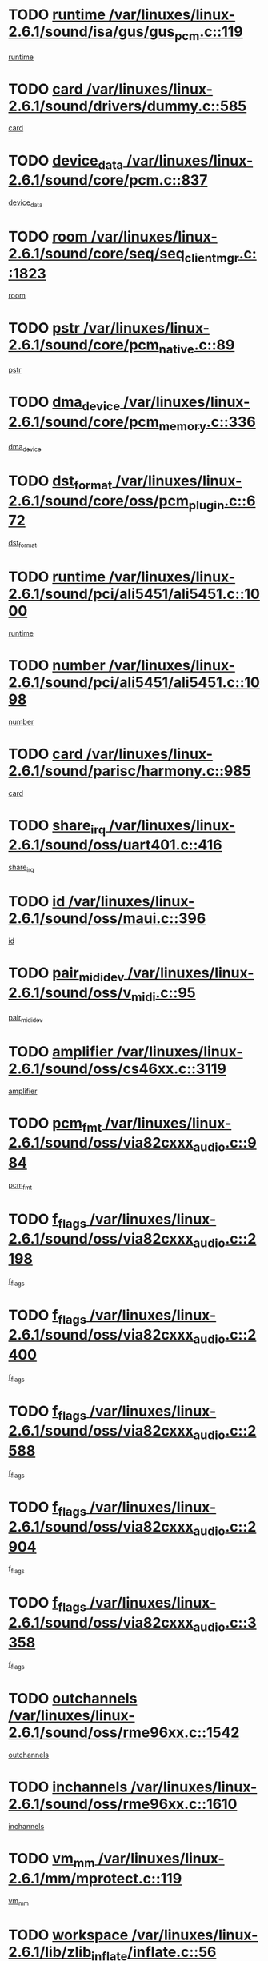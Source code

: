 * TODO [[view:/var/linuxes/linux-2.6.1/sound/isa/gus/gus_pcm.c::face=ovl-face1::linb=119::colb=5::cole=14][runtime /var/linuxes/linux-2.6.1/sound/isa/gus/gus_pcm.c::119]]
[[view:/var/linuxes/linux-2.6.1/sound/isa/gus/gus_pcm.c::face=ovl-face2::linb=108::colb=30::cole=39][runtime]]
* TODO [[view:/var/linuxes/linux-2.6.1/sound/drivers/dummy.c::face=ovl-face1::linb=585::colb=12::cole=17][card /var/linuxes/linux-2.6.1/sound/drivers/dummy.c::585]]
[[view:/var/linuxes/linux-2.6.1/sound/drivers/dummy.c::face=ovl-face2::linb=581::colb=20::cole=25][card]]
* TODO [[view:/var/linuxes/linux-2.6.1/sound/core/pcm.c::face=ovl-face1::linb=837::colb=27::cole=33][device_data /var/linuxes/linux-2.6.1/sound/core/pcm.c::837]]
[[view:/var/linuxes/linux-2.6.1/sound/core/pcm.c::face=ovl-face2::linb=835::colb=44::cole=50][device_data]]
* TODO [[view:/var/linuxes/linux-2.6.1/sound/core/seq/seq_clientmgr.c::face=ovl-face1::linb=1823::colb=5::cole=15][room /var/linuxes/linux-2.6.1/sound/core/seq/seq_clientmgr.c::1823]]
[[view:/var/linuxes/linux-2.6.1/sound/core/seq/seq_clientmgr.c::face=ovl-face2::linb=1821::colb=20::cole=30][room]]
* TODO [[view:/var/linuxes/linux-2.6.1/sound/core/pcm_native.c::face=ovl-face1::linb=89::colb=12::cole=21][pstr /var/linuxes/linux-2.6.1/sound/core/pcm_native.c::89]]
[[view:/var/linuxes/linux-2.6.1/sound/core/pcm_native.c::face=ovl-face2::linb=87::colb=23::cole=32][pstr]]
* TODO [[view:/var/linuxes/linux-2.6.1/sound/core/pcm_memory.c::face=ovl-face1::linb=336::colb=12::cole=21][dma_device /var/linuxes/linux-2.6.1/sound/core/pcm_memory.c::336]]
[[view:/var/linuxes/linux-2.6.1/sound/core/pcm_memory.c::face=ovl-face2::linb=335::colb=12::cole=21][dma_device]]
* TODO [[view:/var/linuxes/linux-2.6.1/sound/core/oss/pcm_plugin.c::face=ovl-face1::linb=672::colb=6::cole=12][dst_format /var/linuxes/linux-2.6.1/sound/core/oss/pcm_plugin.c::672]]
[[view:/var/linuxes/linux-2.6.1/sound/core/oss/pcm_plugin.c::face=ovl-face2::linb=666::colb=18::cole=24][dst_format]]
* TODO [[view:/var/linuxes/linux-2.6.1/sound/pci/ali5451/ali5451.c::face=ovl-face1::linb=1000::colb=20::cole=37][runtime /var/linuxes/linux-2.6.1/sound/pci/ali5451/ali5451.c::1000]]
[[view:/var/linuxes/linux-2.6.1/sound/pci/ali5451/ali5451.c::face=ovl-face2::linb=995::colb=11::cole=28][runtime]]
* TODO [[view:/var/linuxes/linux-2.6.1/sound/pci/ali5451/ali5451.c::face=ovl-face1::linb=1098::colb=5::cole=11][number /var/linuxes/linux-2.6.1/sound/pci/ali5451/ali5451.c::1098]]
[[view:/var/linuxes/linux-2.6.1/sound/pci/ali5451/ali5451.c::face=ovl-face2::linb=1097::colb=43::cole=49][number]]
* TODO [[view:/var/linuxes/linux-2.6.1/sound/parisc/harmony.c::face=ovl-face1::linb=985::colb=12::cole=19][card /var/linuxes/linux-2.6.1/sound/parisc/harmony.c::985]]
[[view:/var/linuxes/linux-2.6.1/sound/parisc/harmony.c::face=ovl-face2::linb=982::colb=20::cole=27][card]]
* TODO [[view:/var/linuxes/linux-2.6.1/sound/oss/uart401.c::face=ovl-face1::linb=416::colb=5::cole=9][share_irq /var/linuxes/linux-2.6.1/sound/oss/uart401.c::416]]
[[view:/var/linuxes/linux-2.6.1/sound/oss/uart401.c::face=ovl-face2::linb=414::colb=6::cole=10][share_irq]]
* TODO [[view:/var/linuxes/linux-2.6.1/sound/oss/maui.c::face=ovl-face1::linb=396::colb=6::cole=11][id /var/linuxes/linux-2.6.1/sound/oss/maui.c::396]]
[[view:/var/linuxes/linux-2.6.1/sound/oss/maui.c::face=ovl-face2::linb=394::colb=2::cole=7][id]]
* TODO [[view:/var/linuxes/linux-2.6.1/sound/oss/v_midi.c::face=ovl-face1::linb=95::colb=5::cole=9][pair_mididev /var/linuxes/linux-2.6.1/sound/oss/v_midi.c::95]]
[[view:/var/linuxes/linux-2.6.1/sound/oss/v_midi.c::face=ovl-face2::linb=93::colb=31::cole=35][pair_mididev]]
* TODO [[view:/var/linuxes/linux-2.6.1/sound/oss/cs46xx.c::face=ovl-face1::linb=3119::colb=5::cole=9][amplifier /var/linuxes/linux-2.6.1/sound/oss/cs46xx.c::3119]]
[[view:/var/linuxes/linux-2.6.1/sound/oss/cs46xx.c::face=ovl-face2::linb=3118::colb=9::cole=13][amplifier]]
* TODO [[view:/var/linuxes/linux-2.6.1/sound/oss/via82cxxx_audio.c::face=ovl-face1::linb=984::colb=9::cole=13][pcm_fmt /var/linuxes/linux-2.6.1/sound/oss/via82cxxx_audio.c::984]]
[[view:/var/linuxes/linux-2.6.1/sound/oss/via82cxxx_audio.c::face=ovl-face2::linb=982::colb=3::cole=7][pcm_fmt]]
* TODO [[view:/var/linuxes/linux-2.6.1/sound/oss/via82cxxx_audio.c::face=ovl-face1::linb=2198::colb=9::cole=13][f_flags /var/linuxes/linux-2.6.1/sound/oss/via82cxxx_audio.c::2198]]
[[view:/var/linuxes/linux-2.6.1/sound/oss/via82cxxx_audio.c::face=ovl-face2::linb=2194::colb=17::cole=21][f_flags]]
* TODO [[view:/var/linuxes/linux-2.6.1/sound/oss/via82cxxx_audio.c::face=ovl-face1::linb=2400::colb=9::cole=13][f_flags /var/linuxes/linux-2.6.1/sound/oss/via82cxxx_audio.c::2400]]
[[view:/var/linuxes/linux-2.6.1/sound/oss/via82cxxx_audio.c::face=ovl-face2::linb=2394::colb=17::cole=21][f_flags]]
* TODO [[view:/var/linuxes/linux-2.6.1/sound/oss/via82cxxx_audio.c::face=ovl-face1::linb=2588::colb=9::cole=13][f_flags /var/linuxes/linux-2.6.1/sound/oss/via82cxxx_audio.c::2588]]
[[view:/var/linuxes/linux-2.6.1/sound/oss/via82cxxx_audio.c::face=ovl-face2::linb=2583::colb=17::cole=21][f_flags]]
* TODO [[view:/var/linuxes/linux-2.6.1/sound/oss/via82cxxx_audio.c::face=ovl-face1::linb=2904::colb=9::cole=13][f_flags /var/linuxes/linux-2.6.1/sound/oss/via82cxxx_audio.c::2904]]
[[view:/var/linuxes/linux-2.6.1/sound/oss/via82cxxx_audio.c::face=ovl-face2::linb=2902::colb=17::cole=21][f_flags]]
* TODO [[view:/var/linuxes/linux-2.6.1/sound/oss/via82cxxx_audio.c::face=ovl-face1::linb=3358::colb=9::cole=13][f_flags /var/linuxes/linux-2.6.1/sound/oss/via82cxxx_audio.c::3358]]
[[view:/var/linuxes/linux-2.6.1/sound/oss/via82cxxx_audio.c::face=ovl-face2::linb=3353::colb=17::cole=21][f_flags]]
* TODO [[view:/var/linuxes/linux-2.6.1/sound/oss/rme96xx.c::face=ovl-face1::linb=1542::colb=4::cole=7][outchannels /var/linuxes/linux-2.6.1/sound/oss/rme96xx.c::1542]]
[[view:/var/linuxes/linux-2.6.1/sound/oss/rme96xx.c::face=ovl-face2::linb=1537::colb=17::cole=20][outchannels]]
* TODO [[view:/var/linuxes/linux-2.6.1/sound/oss/rme96xx.c::face=ovl-face1::linb=1610::colb=4::cole=7][inchannels /var/linuxes/linux-2.6.1/sound/oss/rme96xx.c::1610]]
[[view:/var/linuxes/linux-2.6.1/sound/oss/rme96xx.c::face=ovl-face2::linb=1605::colb=17::cole=20][inchannels]]
* TODO [[view:/var/linuxes/linux-2.6.1/mm/mprotect.c::face=ovl-face1::linb=119::colb=15::cole=18][vm_mm /var/linuxes/linux-2.6.1/mm/mprotect.c::119]]
[[view:/var/linuxes/linux-2.6.1/mm/mprotect.c::face=ovl-face2::linb=117::colb=25::cole=28][vm_mm]]
* TODO [[view:/var/linuxes/linux-2.6.1/lib/zlib_inflate/inflate.c::face=ovl-face1::linb=56::colb=6::cole=7][workspace /var/linuxes/linux-2.6.1/lib/zlib_inflate/inflate.c::56]]
[[view:/var/linuxes/linux-2.6.1/lib/zlib_inflate/inflate.c::face=ovl-face2::linb=52::colb=41::cole=42][workspace]]
* TODO [[view:/var/linuxes/linux-2.6.1/drivers/ide/ide-disk.c::face=ovl-face1::linb=843::colb=5::cole=10][mult_count /var/linuxes/linux-2.6.1/drivers/ide/ide-disk.c::843]]
[[view:/var/linuxes/linux-2.6.1/drivers/ide/ide-disk.c::face=ovl-face2::linb=839::colb=10::cole=15][mult_count]]
[[view:/var/linuxes/linux-2.6.1/drivers/ide/ide-disk.c::face=ovl-face2::linb=839::colb=30::cole=35][mult_count]]
* TODO [[view:/var/linuxes/linux-2.6.1/drivers/ide/ide-tape.c::face=ovl-face1::linb=1853::colb=5::cole=19][next /var/linuxes/linux-2.6.1/drivers/ide/ide-tape.c::1853]]
[[view:/var/linuxes/linux-2.6.1/drivers/ide/ide-tape.c::face=ovl-face2::linb=1839::colb=26::cole=40][next]]
* TODO [[view:/var/linuxes/linux-2.6.1/drivers/ide/ide-io.c::face=ovl-face1::linb=989::colb=5::cole=12][bi_sector /var/linuxes/linux-2.6.1/drivers/ide/ide-io.c::989]]
[[view:/var/linuxes/linux-2.6.1/drivers/ide/ide-io.c::face=ovl-face2::linb=986::colb=14::cole=21][bi_sector]]
* TODO [[view:/var/linuxes/linux-2.6.1/drivers/ide/pci/hpt366.c::face=ovl-face1::linb=684::colb=6::cole=10][channel /var/linuxes/linux-2.6.1/drivers/ide/pci/hpt366.c::684]]
[[view:/var/linuxes/linux-2.6.1/drivers/ide/pci/hpt366.c::face=ovl-face2::linb=682::colb=28::cole=32][channel]]
* TODO [[view:/var/linuxes/linux-2.6.1/drivers/ide/pci/hpt366.c::face=ovl-face1::linb=720::colb=6::cole=10][pci_dev /var/linuxes/linux-2.6.1/drivers/ide/pci/hpt366.c::720]]
[[view:/var/linuxes/linux-2.6.1/drivers/ide/pci/hpt366.c::face=ovl-face2::linb=716::colb=23::cole=27][pci_dev]]
* TODO [[view:/var/linuxes/linux-2.6.1/drivers/ide/pci/pdc202xx_old.c::face=ovl-face1::linb=689::colb=6::cole=10][INB /var/linuxes/linux-2.6.1/drivers/ide/pci/pdc202xx_old.c::689]]
[[view:/var/linuxes/linux-2.6.1/drivers/ide/pci/pdc202xx_old.c::face=ovl-face2::linb=687::colb=13::cole=17][INB]]
* TODO [[view:/var/linuxes/linux-2.6.1/drivers/message/fusion/mptbase.c::face=ovl-face1::linb=602::colb=7::cole=12][u /var/linuxes/linux-2.6.1/drivers/message/fusion/mptbase.c::602]]
[[view:/var/linuxes/linux-2.6.1/drivers/message/fusion/mptbase.c::face=ovl-face2::linb=550::colb=8::cole=13][u]]
* TODO [[view:/var/linuxes/linux-2.6.1/drivers/message/fusion/mptctl.c::face=ovl-face1::linb=357::colb=5::cole=10][ioc /var/linuxes/linux-2.6.1/drivers/message/fusion/mptctl.c::357]]
[[view:/var/linuxes/linux-2.6.1/drivers/message/fusion/mptctl.c::face=ovl-face2::linb=356::colb=4::cole=9][ioc]]
* TODO [[view:/var/linuxes/linux-2.6.1/drivers/message/i2o/i2o_core.c::face=ovl-face1::linb=406::colb=6::cole=14][dev_del_notify /var/linuxes/linux-2.6.1/drivers/message/i2o/i2o_core.c::406]]
[[view:/var/linuxes/linux-2.6.1/drivers/message/i2o/i2o_core.c::face=ovl-face2::linb=405::colb=3::cole=11][dev_del_notify]]
* TODO [[view:/var/linuxes/linux-2.6.1/drivers/message/i2o/i2o_core.c::face=ovl-face1::linb=606::colb=6::cole=21][iop_state /var/linuxes/linux-2.6.1/drivers/message/i2o/i2o_core.c::606]]
[[view:/var/linuxes/linux-2.6.1/drivers/message/i2o/i2o_core.c::face=ovl-face2::linb=540::colb=4::cole=19][iop_state]]
* TODO [[view:/var/linuxes/linux-2.6.1/drivers/acpi/processor.c::face=ovl-face1::linb=949::colb=6::cole=8][throttling /var/linuxes/linux-2.6.1/drivers/acpi/processor.c::949]]
[[view:/var/linuxes/linux-2.6.1/drivers/acpi/processor.c::face=ovl-face2::linb=945::colb=2::cole=4][throttling]]
[[view:/var/linuxes/linux-2.6.1/drivers/acpi/processor.c::face=ovl-face2::linb=946::colb=2::cole=4][throttling]]
[[view:/var/linuxes/linux-2.6.1/drivers/acpi/processor.c::face=ovl-face2::linb=947::colb=2::cole=4][throttling]]
* TODO [[view:/var/linuxes/linux-2.6.1/drivers/acpi/thermal.c::face=ovl-face1::linb=664::colb=6::cole=8][state /var/linuxes/linux-2.6.1/drivers/acpi/thermal.c::664]]
[[view:/var/linuxes/linux-2.6.1/drivers/acpi/thermal.c::face=ovl-face2::linb=660::colb=35::cole=37][state]]
* TODO [[view:/var/linuxes/linux-2.6.1/drivers/media/dvb/ttpci/av7110.c::face=ovl-face1::linb=4853::colb=13::cole=19][debi_virt /var/linuxes/linux-2.6.1/drivers/media/dvb/ttpci/av7110.c::4853]]
[[view:/var/linuxes/linux-2.6.1/drivers/media/dvb/ttpci/av7110.c::face=ovl-face2::linb=4665::colb=6::cole=12][debi_virt]]
* TODO [[view:/var/linuxes/linux-2.6.1/drivers/s390/block/dasd.c::face=ovl-face1::linb=1000::colb=6::cole=24][ebcname /var/linuxes/linux-2.6.1/drivers/s390/block/dasd.c::1000]]
[[view:/var/linuxes/linux-2.6.1/drivers/s390/block/dasd.c::face=ovl-face2::linb=953::colb=13::cole=31][ebcname]]
* TODO [[view:/var/linuxes/linux-2.6.1/drivers/s390/block/dasd_proc.c::face=ovl-face1::linb=64::colb=5::cole=11][cdev /var/linuxes/linux-2.6.1/drivers/s390/block/dasd_proc.c::64]]
[[view:/var/linuxes/linux-2.6.1/drivers/s390/block/dasd_proc.c::face=ovl-face2::linb=62::colb=21::cole=27][cdev]]
* TODO [[view:/var/linuxes/linux-2.6.1/drivers/s390/block/dasd_proc.c::face=ovl-face1::linb=83::colb=10::cole=16][ro_flag /var/linuxes/linux-2.6.1/drivers/s390/block/dasd_proc.c::83]]
[[view:/var/linuxes/linux-2.6.1/drivers/s390/block/dasd_proc.c::face=ovl-face2::linb=80::colb=10::cole=16][ro_flag]]
* TODO [[view:/var/linuxes/linux-2.6.1/drivers/s390/block/dasd_ioctl.c::face=ovl-face1::linb=403::colb=5::cole=23][fill_info /var/linuxes/linux-2.6.1/drivers/s390/block/dasd_ioctl.c::403]]
[[view:/var/linuxes/linux-2.6.1/drivers/s390/block/dasd_ioctl.c::face=ovl-face2::linb=375::colb=6::cole=24][fill_info]]
* TODO [[view:/var/linuxes/linux-2.6.1/drivers/s390/char/tape_34xx.c::face=ovl-face1::linb=226::colb=6::cole=13][op /var/linuxes/linux-2.6.1/drivers/s390/char/tape_34xx.c::226]]
[[view:/var/linuxes/linux-2.6.1/drivers/s390/char/tape_34xx.c::face=ovl-face2::linb=222::colb=5::cole=12][op]]
* TODO [[view:/var/linuxes/linux-2.6.1/drivers/s390/scsi/zfcp_erp.c::face=ovl-face1::linb=869::colb=5::cole=15][action /var/linuxes/linux-2.6.1/drivers/s390/scsi/zfcp_erp.c::869]]
[[view:/var/linuxes/linux-2.6.1/drivers/s390/scsi/zfcp_erp.c::face=ovl-face2::linb=867::colb=35::cole=45][action]]
* TODO [[view:/var/linuxes/linux-2.6.1/drivers/s390/scsi/zfcp_fsf.c::face=ovl-face1::linb=511::colb=6::cole=19][prefix /var/linuxes/linux-2.6.1/drivers/s390/scsi/zfcp_fsf.c::511]]
[[view:/var/linuxes/linux-2.6.1/drivers/s390/scsi/zfcp_fsf.c::face=ovl-face2::linb=405::colb=9::cole=22][prefix]]
* TODO [[view:/var/linuxes/linux-2.6.1/drivers/s390/net/ctctty.c::face=ovl-face1::linb=493::colb=6::cole=9][name /var/linuxes/linux-2.6.1/drivers/s390/net/ctctty.c::493]]
[[view:/var/linuxes/linux-2.6.1/drivers/s390/net/ctctty.c::face=ovl-face2::linb=491::colb=34::cole=37][name]]
* TODO [[view:/var/linuxes/linux-2.6.1/drivers/s390/net/ctcmain.c::face=ovl-face1::linb=1901::colb=6::cole=8][id /var/linuxes/linux-2.6.1/drivers/s390/net/ctcmain.c::1901]]
[[view:/var/linuxes/linux-2.6.1/drivers/s390/net/ctcmain.c::face=ovl-face2::linb=1900::colb=21::cole=23][id]]
* TODO [[view:/var/linuxes/linux-2.6.1/drivers/s390/net/ctcmain.c::face=ovl-face1::linb=1901::colb=6::cole=8][type /var/linuxes/linux-2.6.1/drivers/s390/net/ctcmain.c::1901]]
[[view:/var/linuxes/linux-2.6.1/drivers/s390/net/ctcmain.c::face=ovl-face2::linb=1900::colb=29::cole=31][type]]
* TODO [[view:/var/linuxes/linux-2.6.1/drivers/s390/net/netiucv.c::face=ovl-face1::linb=555::colb=6::cole=18][priv /var/linuxes/linux-2.6.1/drivers/s390/net/netiucv.c::555]]
[[view:/var/linuxes/linux-2.6.1/drivers/s390/net/netiucv.c::face=ovl-face2::linb=548::colb=55::cole=67][priv]]
* TODO [[view:/var/linuxes/linux-2.6.1/drivers/s390/net/netiucv.c::face=ovl-face1::linb=595::colb=5::cole=9][timer /var/linuxes/linux-2.6.1/drivers/s390/net/netiucv.c::595]]
[[view:/var/linuxes/linux-2.6.1/drivers/s390/net/netiucv.c::face=ovl-face2::linb=594::colb=15::cole=19][timer]]
* TODO [[view:/var/linuxes/linux-2.6.1/drivers/video/cg14.c::face=ovl-face1::linb=434::colb=5::cole=9][prom_node /var/linuxes/linux-2.6.1/drivers/video/cg14.c::434]]
[[view:/var/linuxes/linux-2.6.1/drivers/video/cg14.c::face=ovl-face2::linb=429::colb=32::cole=36][prom_node]]
* TODO [[view:/var/linuxes/linux-2.6.1/drivers/video/aty/aty128fb.c::face=ovl-face1::linb=1765::colb=6::cole=10][par /var/linuxes/linux-2.6.1/drivers/video/aty/aty128fb.c::1765]]
[[view:/var/linuxes/linux-2.6.1/drivers/video/aty/aty128fb.c::face=ovl-face2::linb=1763::colb=28::cole=32][par]]
* TODO [[view:/var/linuxes/linux-2.6.1/drivers/video/matrox/matroxfb_base.c::face=ovl-face1::linb=1889::colb=8::cole=11][node /var/linuxes/linux-2.6.1/drivers/video/matrox/matroxfb_base.c::1889]]
[[view:/var/linuxes/linux-2.6.1/drivers/video/matrox/matroxfb_base.c::face=ovl-face2::linb=1881::colb=11::cole=14][node]]
* TODO [[view:/var/linuxes/linux-2.6.1/drivers/video/riva/fbdev.c::face=ovl-face1::linb=1915::colb=6::cole=10][par /var/linuxes/linux-2.6.1/drivers/video/riva/fbdev.c::1915]]
[[view:/var/linuxes/linux-2.6.1/drivers/video/riva/fbdev.c::face=ovl-face2::linb=1913::colb=44::cole=48][par]]
* TODO [[view:/var/linuxes/linux-2.6.1/drivers/video/console/fbcon.c::face=ovl-face1::linb=745::colb=6::cole=8][vc_num /var/linuxes/linux-2.6.1/drivers/video/console/fbcon.c::745]]
[[view:/var/linuxes/linux-2.6.1/drivers/video/console/fbcon.c::face=ovl-face2::linb=738::colb=5::cole=7][vc_num]]
* TODO [[view:/var/linuxes/linux-2.6.1/drivers/video/tgafb.c::face=ovl-face1::linb=1490::colb=6::cole=10][par /var/linuxes/linux-2.6.1/drivers/video/tgafb.c::1490]]
[[view:/var/linuxes/linux-2.6.1/drivers/video/tgafb.c::face=ovl-face2::linb=1488::colb=23::cole=27][par]]
* TODO [[view:/var/linuxes/linux-2.6.1/drivers/block/ataflop.c::face=ovl-face1::linb=1640::colb=7::cole=10][stretch /var/linuxes/linux-2.6.1/drivers/block/ataflop.c::1640]]
[[view:/var/linuxes/linux-2.6.1/drivers/block/ataflop.c::face=ovl-face2::linb=1633::colb=2::cole=5][stretch]]
* TODO [[view:/var/linuxes/linux-2.6.1/drivers/block/as-iosched.c::face=ovl-face1::linb=1040::colb=6::cole=9][state /var/linuxes/linux-2.6.1/drivers/block/as-iosched.c::1040]]
[[view:/var/linuxes/linux-2.6.1/drivers/block/as-iosched.c::face=ovl-face2::linb=1037::colb=14::cole=17][state]]
* TODO [[view:/var/linuxes/linux-2.6.1/drivers/block/DAC960.c::face=ovl-face1::linb=2308::colb=10::cole=28][SCSI_InquiryData /var/linuxes/linux-2.6.1/drivers/block/DAC960.c::2308]]
[[view:/var/linuxes/linux-2.6.1/drivers/block/DAC960.c::face=ovl-face2::linb=2301::colb=28::cole=46][SCSI_InquiryData]]
* TODO [[view:/var/linuxes/linux-2.6.1/drivers/mtd/maps/integrator-flash.c::face=ovl-face1::linb=146::colb=6::cole=15][owner /var/linuxes/linux-2.6.1/drivers/mtd/maps/integrator-flash.c::146]]
[[view:/var/linuxes/linux-2.6.1/drivers/mtd/maps/integrator-flash.c::face=ovl-face2::linb=129::colb=1::cole=10][owner]]
* TODO [[view:/var/linuxes/linux-2.6.1/drivers/mtd/maps/pcmciamtd.c::face=ovl-face1::linb=857::colb=6::cole=10][next /var/linuxes/linux-2.6.1/drivers/mtd/maps/pcmciamtd.c::857]]
[[view:/var/linuxes/linux-2.6.1/drivers/mtd/maps/pcmciamtd.c::face=ovl-face2::linb=856::colb=13::cole=17][next]]
* TODO [[view:/var/linuxes/linux-2.6.1/drivers/char/n_hdlc.c::face=ovl-face1::linb=235::colb=5::cole=8][write_wait /var/linuxes/linux-2.6.1/drivers/char/n_hdlc.c::235]]
[[view:/var/linuxes/linux-2.6.1/drivers/char/n_hdlc.c::face=ovl-face2::linb=233::colb=25::cole=28][write_wait]]
* TODO [[view:/var/linuxes/linux-2.6.1/drivers/char/esp.c::face=ovl-face1::linb=1238::colb=6::cole=9][name /var/linuxes/linux-2.6.1/drivers/char/esp.c::1238]]
[[view:/var/linuxes/linux-2.6.1/drivers/char/esp.c::face=ovl-face2::linb=1235::colb=33::cole=36][name]]
* TODO [[view:/var/linuxes/linux-2.6.1/drivers/char/esp.c::face=ovl-face1::linb=1283::colb=6::cole=9][name /var/linuxes/linux-2.6.1/drivers/char/esp.c::1283]]
[[view:/var/linuxes/linux-2.6.1/drivers/char/esp.c::face=ovl-face2::linb=1280::colb=33::cole=36][name]]
* TODO [[view:/var/linuxes/linux-2.6.1/drivers/char/amiserial.c::face=ovl-face1::linb=876::colb=6::cole=9][name /var/linuxes/linux-2.6.1/drivers/char/amiserial.c::876]]
[[view:/var/linuxes/linux-2.6.1/drivers/char/amiserial.c::face=ovl-face2::linb=873::colb=33::cole=36][name]]
* TODO [[view:/var/linuxes/linux-2.6.1/drivers/char/amiserial.c::face=ovl-face1::linb=926::colb=6::cole=9][name /var/linuxes/linux-2.6.1/drivers/char/amiserial.c::926]]
[[view:/var/linuxes/linux-2.6.1/drivers/char/amiserial.c::face=ovl-face2::linb=923::colb=33::cole=36][name]]
* TODO [[view:/var/linuxes/linux-2.6.1/drivers/char/amiserial.c::face=ovl-face1::linb=2157::colb=5::cole=9][tlet /var/linuxes/linux-2.6.1/drivers/char/amiserial.c::2157]]
[[view:/var/linuxes/linux-2.6.1/drivers/char/amiserial.c::face=ovl-face2::linb=2151::colb=15::cole=19][tlet]]
* TODO [[view:/var/linuxes/linux-2.6.1/drivers/char/amiserial.c::face=ovl-face1::linb=633::colb=5::cole=14][termios /var/linuxes/linux-2.6.1/drivers/char/amiserial.c::633]]
[[view:/var/linuxes/linux-2.6.1/drivers/char/amiserial.c::face=ovl-face2::linb=629::colb=5::cole=14][termios]]
* TODO [[view:/var/linuxes/linux-2.6.1/drivers/char/riscom8.c::face=ovl-face1::linb=1160::colb=6::cole=9][name /var/linuxes/linux-2.6.1/drivers/char/riscom8.c::1160]]
[[view:/var/linuxes/linux-2.6.1/drivers/char/riscom8.c::face=ovl-face2::linb=1155::colb=29::cole=32][name]]
* TODO [[view:/var/linuxes/linux-2.6.1/drivers/char/riscom8.c::face=ovl-face1::linb=1234::colb=6::cole=9][name /var/linuxes/linux-2.6.1/drivers/char/riscom8.c::1234]]
[[view:/var/linuxes/linux-2.6.1/drivers/char/riscom8.c::face=ovl-face2::linb=1231::colb=29::cole=32][name]]
* TODO [[view:/var/linuxes/linux-2.6.1/drivers/char/ipmi/ipmi_msghandler.c::face=ovl-face1::linb=867::colb=6::cole=10][addr_type /var/linuxes/linux-2.6.1/drivers/char/ipmi/ipmi_msghandler.c::867]]
[[view:/var/linuxes/linux-2.6.1/drivers/char/ipmi/ipmi_msghandler.c::face=ovl-face2::linb=858::colb=13::cole=17][addr_type]]
[[view:/var/linuxes/linux-2.6.1/drivers/char/ipmi/ipmi_msghandler.c::face=ovl-face2::linb=859::colb=9::cole=13][addr_type]]
* TODO [[view:/var/linuxes/linux-2.6.1/drivers/char/drm/radeon_state.c::face=ovl-face1::linb=1388::colb=7::cole=15][sarea_priv /var/linuxes/linux-2.6.1/drivers/char/drm/radeon_state.c::1388]]
[[view:/var/linuxes/linux-2.6.1/drivers/char/drm/radeon_state.c::face=ovl-face2::linb=1380::colb=34::cole=42][sarea_priv]]
* TODO [[view:/var/linuxes/linux-2.6.1/drivers/char/drm/radeon_state.c::face=ovl-face1::linb=1473::colb=7::cole=15][sarea_priv /var/linuxes/linux-2.6.1/drivers/char/drm/radeon_state.c::1473]]
[[view:/var/linuxes/linux-2.6.1/drivers/char/drm/radeon_state.c::face=ovl-face2::linb=1464::colb=34::cole=42][sarea_priv]]
* TODO [[view:/var/linuxes/linux-2.6.1/drivers/char/drm/radeon_state.c::face=ovl-face1::linb=1698::colb=7::cole=15][sarea_priv /var/linuxes/linux-2.6.1/drivers/char/drm/radeon_state.c::1698]]
[[view:/var/linuxes/linux-2.6.1/drivers/char/drm/radeon_state.c::face=ovl-face2::linb=1689::colb=34::cole=42][sarea_priv]]
* TODO [[view:/var/linuxes/linux-2.6.1/drivers/char/cyclades.c::face=ovl-face1::linb=2744::colb=9::cole=13][line /var/linuxes/linux-2.6.1/drivers/char/cyclades.c::2744]]
[[view:/var/linuxes/linux-2.6.1/drivers/char/cyclades.c::face=ovl-face2::linb=2741::colb=36::cole=40][line]]
* TODO [[view:/var/linuxes/linux-2.6.1/drivers/char/cyclades.c::face=ovl-face1::linb=3166::colb=8::cole=17][termios /var/linuxes/linux-2.6.1/drivers/char/cyclades.c::3166]]
[[view:/var/linuxes/linux-2.6.1/drivers/char/cyclades.c::face=ovl-face2::linb=3161::colb=12::cole=21][termios]]
* TODO [[view:/var/linuxes/linux-2.6.1/drivers/char/cyclades.c::face=ovl-face1::linb=2902::colb=9::cole=12][name /var/linuxes/linux-2.6.1/drivers/char/cyclades.c::2902]]
[[view:/var/linuxes/linux-2.6.1/drivers/char/cyclades.c::face=ovl-face2::linb=2898::colb=36::cole=39][name]]
* TODO [[view:/var/linuxes/linux-2.6.1/drivers/char/cyclades.c::face=ovl-face1::linb=2987::colb=9::cole=12][name /var/linuxes/linux-2.6.1/drivers/char/cyclades.c::2987]]
[[view:/var/linuxes/linux-2.6.1/drivers/char/cyclades.c::face=ovl-face2::linb=2984::colb=36::cole=39][name]]
* TODO [[view:/var/linuxes/linux-2.6.1/drivers/char/isicom.c::face=ovl-face1::linb=1075::colb=6::cole=10][card /var/linuxes/linux-2.6.1/drivers/char/isicom.c::1075]]
[[view:/var/linuxes/linux-2.6.1/drivers/char/isicom.c::face=ovl-face2::linb=1072::colb=27::cole=31][card]]
* TODO [[view:/var/linuxes/linux-2.6.1/drivers/char/isicom.c::face=ovl-face1::linb=1156::colb=6::cole=9][name /var/linuxes/linux-2.6.1/drivers/char/isicom.c::1156]]
[[view:/var/linuxes/linux-2.6.1/drivers/char/isicom.c::face=ovl-face2::linb=1153::colb=33::cole=36][name]]
* TODO [[view:/var/linuxes/linux-2.6.1/drivers/char/isicom.c::face=ovl-face1::linb=1214::colb=6::cole=9][name /var/linuxes/linux-2.6.1/drivers/char/isicom.c::1214]]
[[view:/var/linuxes/linux-2.6.1/drivers/char/isicom.c::face=ovl-face2::linb=1211::colb=33::cole=36][name]]
* TODO [[view:/var/linuxes/linux-2.6.1/drivers/char/synclink.c::face=ovl-face1::linb=2069::colb=6::cole=9][name /var/linuxes/linux-2.6.1/drivers/char/synclink.c::2069]]
[[view:/var/linuxes/linux-2.6.1/drivers/char/synclink.c::face=ovl-face2::linb=2066::colb=31::cole=34][name]]
* TODO [[view:/var/linuxes/linux-2.6.1/drivers/char/synclink.c::face=ovl-face1::linb=2160::colb=6::cole=9][name /var/linuxes/linux-2.6.1/drivers/char/synclink.c::2160]]
[[view:/var/linuxes/linux-2.6.1/drivers/char/synclink.c::face=ovl-face2::linb=2157::colb=31::cole=34][name]]
* TODO [[view:/var/linuxes/linux-2.6.1/drivers/char/synclink.c::face=ovl-face1::linb=1393::colb=9::cole=18][hw_stopped /var/linuxes/linux-2.6.1/drivers/char/synclink.c::1393]]
[[view:/var/linuxes/linux-2.6.1/drivers/char/synclink.c::face=ovl-face2::linb=1389::colb=7::cole=16][hw_stopped]]
* TODO [[view:/var/linuxes/linux-2.6.1/drivers/char/synclink.c::face=ovl-face1::linb=1403::colb=9::cole=18][hw_stopped /var/linuxes/linux-2.6.1/drivers/char/synclink.c::1403]]
[[view:/var/linuxes/linux-2.6.1/drivers/char/synclink.c::face=ovl-face2::linb=1389::colb=7::cole=16][hw_stopped]]
* TODO [[view:/var/linuxes/linux-2.6.1/drivers/char/mxser.c::face=ovl-face1::linb=831::colb=6::cole=9][driver_data /var/linuxes/linux-2.6.1/drivers/char/mxser.c::831]]
[[view:/var/linuxes/linux-2.6.1/drivers/char/mxser.c::face=ovl-face2::linb=828::colb=53::cole=56][driver_data]]
* TODO [[view:/var/linuxes/linux-2.6.1/drivers/char/mxser.c::face=ovl-face1::linb=899::colb=6::cole=9][driver_data /var/linuxes/linux-2.6.1/drivers/char/mxser.c::899]]
[[view:/var/linuxes/linux-2.6.1/drivers/char/mxser.c::face=ovl-face2::linb=896::colb=53::cole=56][driver_data]]
* TODO [[view:/var/linuxes/linux-2.6.1/drivers/char/serial167.c::face=ovl-face1::linb=1168::colb=9::cole=12][name /var/linuxes/linux-2.6.1/drivers/char/serial167.c::1168]]
[[view:/var/linuxes/linux-2.6.1/drivers/char/serial167.c::face=ovl-face2::linb=1165::colb=36::cole=39][name]]
* TODO [[view:/var/linuxes/linux-2.6.1/drivers/char/serial167.c::face=ovl-face1::linb=1234::colb=9::cole=12][name /var/linuxes/linux-2.6.1/drivers/char/serial167.c::1234]]
[[view:/var/linuxes/linux-2.6.1/drivers/char/serial167.c::face=ovl-face2::linb=1230::colb=36::cole=39][name]]
* TODO [[view:/var/linuxes/linux-2.6.1/drivers/char/serial167.c::face=ovl-face1::linb=1146::colb=5::cole=14][termios /var/linuxes/linux-2.6.1/drivers/char/serial167.c::1146]]
[[view:/var/linuxes/linux-2.6.1/drivers/char/serial167.c::face=ovl-face2::linb=930::colb=12::cole=21][termios]]
* TODO [[view:/var/linuxes/linux-2.6.1/drivers/char/specialix.c::face=ovl-face1::linb=1501::colb=6::cole=9][name /var/linuxes/linux-2.6.1/drivers/char/specialix.c::1501]]
[[view:/var/linuxes/linux-2.6.1/drivers/char/specialix.c::face=ovl-face2::linb=1496::colb=29::cole=32][name]]
* TODO [[view:/var/linuxes/linux-2.6.1/drivers/char/specialix.c::face=ovl-face1::linb=1573::colb=6::cole=9][name /var/linuxes/linux-2.6.1/drivers/char/specialix.c::1573]]
[[view:/var/linuxes/linux-2.6.1/drivers/char/specialix.c::face=ovl-face2::linb=1570::colb=29::cole=32][name]]
* TODO [[view:/var/linuxes/linux-2.6.1/drivers/char/pcmcia/synclink_cs.c::face=ovl-face1::linb=1747::colb=6::cole=9][driver_data /var/linuxes/linux-2.6.1/drivers/char/pcmcia/synclink_cs.c::1747]]
[[view:/var/linuxes/linux-2.6.1/drivers/char/pcmcia/synclink_cs.c::face=ovl-face2::linb=1739::colb=36::cole=39][driver_data]]
* TODO [[view:/var/linuxes/linux-2.6.1/drivers/char/pcmcia/synclink_cs.c::face=ovl-face1::linb=1679::colb=6::cole=9][name /var/linuxes/linux-2.6.1/drivers/char/pcmcia/synclink_cs.c::1679]]
[[view:/var/linuxes/linux-2.6.1/drivers/char/pcmcia/synclink_cs.c::face=ovl-face2::linb=1676::colb=33::cole=36][name]]
* TODO [[view:/var/linuxes/linux-2.6.1/drivers/char/pcmcia/synclink_cs.c::face=ovl-face1::linb=1242::colb=8::cole=17][hw_stopped /var/linuxes/linux-2.6.1/drivers/char/pcmcia/synclink_cs.c::1242]]
[[view:/var/linuxes/linux-2.6.1/drivers/char/pcmcia/synclink_cs.c::face=ovl-face2::linb=1238::colb=6::cole=15][hw_stopped]]
* TODO [[view:/var/linuxes/linux-2.6.1/drivers/char/pcmcia/synclink_cs.c::face=ovl-face1::linb=1252::colb=8::cole=17][hw_stopped /var/linuxes/linux-2.6.1/drivers/char/pcmcia/synclink_cs.c::1252]]
[[view:/var/linuxes/linux-2.6.1/drivers/char/pcmcia/synclink_cs.c::face=ovl-face2::linb=1238::colb=6::cole=15][hw_stopped]]
* TODO [[view:/var/linuxes/linux-2.6.1/drivers/char/ip2main.c::face=ovl-face1::linb=1569::colb=7::cole=10][closing /var/linuxes/linux-2.6.1/drivers/char/ip2main.c::1569]]
[[view:/var/linuxes/linux-2.6.1/drivers/char/ip2main.c::face=ovl-face2::linb=1549::colb=1::cole=4][closing]]
* TODO [[view:/var/linuxes/linux-2.6.1/drivers/char/vme_scc.c::face=ovl-face1::linb=547::colb=5::cole=17][hw_stopped /var/linuxes/linux-2.6.1/drivers/char/vme_scc.c::547]]
[[view:/var/linuxes/linux-2.6.1/drivers/char/vme_scc.c::face=ovl-face2::linb=541::colb=3::cole=15][hw_stopped]]
* TODO [[view:/var/linuxes/linux-2.6.1/drivers/char/vme_scc.c::face=ovl-face1::linb=547::colb=5::cole=17][stopped /var/linuxes/linux-2.6.1/drivers/char/vme_scc.c::547]]
[[view:/var/linuxes/linux-2.6.1/drivers/char/vme_scc.c::face=ovl-face2::linb=540::colb=33::cole=45][stopped]]
* TODO [[view:/var/linuxes/linux-2.6.1/drivers/char/synclinkmp.c::face=ovl-face1::linb=993::colb=6::cole=9][name /var/linuxes/linux-2.6.1/drivers/char/synclinkmp.c::993]]
[[view:/var/linuxes/linux-2.6.1/drivers/char/synclinkmp.c::face=ovl-face2::linb=990::colb=24::cole=27][name]]
* TODO [[view:/var/linuxes/linux-2.6.1/drivers/char/synclinkmp.c::face=ovl-face1::linb=1082::colb=6::cole=9][name /var/linuxes/linux-2.6.1/drivers/char/synclinkmp.c::1082]]
[[view:/var/linuxes/linux-2.6.1/drivers/char/synclinkmp.c::face=ovl-face2::linb=1079::colb=24::cole=27][name]]
* TODO [[view:/var/linuxes/linux-2.6.1/drivers/char/ser_a2232.c::face=ovl-face1::linb=605::colb=56::cole=68][hw_stopped /var/linuxes/linux-2.6.1/drivers/char/ser_a2232.c::605]]
[[view:/var/linuxes/linux-2.6.1/drivers/char/ser_a2232.c::face=ovl-face2::linb=591::colb=7::cole=19][hw_stopped]]
* TODO [[view:/var/linuxes/linux-2.6.1/drivers/char/ser_a2232.c::face=ovl-face1::linb=605::colb=56::cole=68][stopped /var/linuxes/linux-2.6.1/drivers/char/ser_a2232.c::605]]
[[view:/var/linuxes/linux-2.6.1/drivers/char/ser_a2232.c::face=ovl-face2::linb=590::colb=7::cole=19][stopped]]
* TODO [[view:/var/linuxes/linux-2.6.1/drivers/char/dz.c::face=ovl-face1::linb=688::colb=6::cole=9][driver_data /var/linuxes/linux-2.6.1/drivers/char/dz.c::688]]
[[view:/var/linuxes/linux-2.6.1/drivers/char/dz.c::face=ovl-face2::linb=684::colb=46::cole=49][driver_data]]
* TODO [[view:/var/linuxes/linux-2.6.1/drivers/scsi/ini9100u.c::face=ovl-face1::linb=715::colb=5::cole=9][result /var/linuxes/linux-2.6.1/drivers/scsi/ini9100u.c::715]]
[[view:/var/linuxes/linux-2.6.1/drivers/scsi/ini9100u.c::face=ovl-face2::linb=713::colb=1::cole=5][result]]
* TODO [[view:/var/linuxes/linux-2.6.1/drivers/scsi/eata_pio.c::face=ovl-face1::linb=500::colb=6::cole=8][pid /var/linuxes/linux-2.6.1/drivers/scsi/eata_pio.c::500]]
[[view:/var/linuxes/linux-2.6.1/drivers/scsi/eata_pio.c::face=ovl-face2::linb=498::colb=73::cole=75][pid]]
* TODO [[view:/var/linuxes/linux-2.6.1/drivers/scsi/ncr53c8xx.c::face=ovl-face1::linb=5904::colb=7::cole=9][lp /var/linuxes/linux-2.6.1/drivers/scsi/ncr53c8xx.c::5904]]
[[view:/var/linuxes/linux-2.6.1/drivers/scsi/ncr53c8xx.c::face=ovl-face2::linb=5898::colb=12::cole=14][lp]]
* TODO [[view:/var/linuxes/linux-2.6.1/drivers/scsi/ncr53c8xx.c::face=ovl-face1::linb=4991::colb=5::cole=12][link_ccb /var/linuxes/linux-2.6.1/drivers/scsi/ncr53c8xx.c::4991]]
[[view:/var/linuxes/linux-2.6.1/drivers/scsi/ncr53c8xx.c::face=ovl-face2::linb=4956::colb=12::cole=19][link_ccb]]
* TODO [[view:/var/linuxes/linux-2.6.1/drivers/scsi/arm/acornscsi.c::face=ovl-face1::linb=2254::colb=29::cole=40][device /var/linuxes/linux-2.6.1/drivers/scsi/arm/acornscsi.c::2254]]
[[view:/var/linuxes/linux-2.6.1/drivers/scsi/arm/acornscsi.c::face=ovl-face2::linb=2209::colb=12::cole=23][device]]
* TODO [[view:/var/linuxes/linux-2.6.1/drivers/scsi/fdomain.c::face=ovl-face1::linb=947::colb=30::cole=34][dev /var/linuxes/linux-2.6.1/drivers/scsi/fdomain.c::947]]
[[view:/var/linuxes/linux-2.6.1/drivers/scsi/fdomain.c::face=ovl-face2::linb=935::colb=27::cole=31][dev]]
* TODO [[view:/var/linuxes/linux-2.6.1/drivers/scsi/imm.c::face=ovl-face1::linb=873::colb=9::cole=12][device /var/linuxes/linux-2.6.1/drivers/scsi/imm.c::873]]
[[view:/var/linuxes/linux-2.6.1/drivers/scsi/imm.c::face=ovl-face2::linb=870::colb=29::cole=32][device]]
* TODO [[view:/var/linuxes/linux-2.6.1/drivers/scsi/sg.c::face=ovl-face1::linb=1309::colb=12::cole=15][header /var/linuxes/linux-2.6.1/drivers/scsi/sg.c::1309]]
[[view:/var/linuxes/linux-2.6.1/drivers/scsi/sg.c::face=ovl-face2::linb=1269::colb=1::cole=4][header]]
[[view:/var/linuxes/linux-2.6.1/drivers/scsi/sg.c::face=ovl-face2::linb=1270::colb=34::cole=37][header]]
* TODO [[view:/var/linuxes/linux-2.6.1/drivers/scsi/sg.c::face=ovl-face1::linb=1184::colb=18::cole=21][vm_start /var/linuxes/linux-2.6.1/drivers/scsi/sg.c::1184]]
[[view:/var/linuxes/linux-2.6.1/drivers/scsi/sg.c::face=ovl-face2::linb=1181::colb=38::cole=41][vm_start]]
* TODO [[view:/var/linuxes/linux-2.6.1/drivers/scsi/sg.c::face=ovl-face1::linb=1184::colb=18::cole=21][vm_end /var/linuxes/linux-2.6.1/drivers/scsi/sg.c::1184]]
[[view:/var/linuxes/linux-2.6.1/drivers/scsi/sg.c::face=ovl-face2::linb=1181::colb=24::cole=27][vm_end]]
* TODO [[view:/var/linuxes/linux-2.6.1/drivers/scsi/fd_mcs.c::face=ovl-face1::linb=1312::colb=5::cole=10][device /var/linuxes/linux-2.6.1/drivers/scsi/fd_mcs.c::1312]]
[[view:/var/linuxes/linux-2.6.1/drivers/scsi/fd_mcs.c::face=ovl-face2::linb=1305::colb=27::cole=32][device]]
* TODO [[view:/var/linuxes/linux-2.6.1/drivers/scsi/fd_mcs.c::face=ovl-face1::linb=1196::colb=6::cole=11][host /var/linuxes/linux-2.6.1/drivers/scsi/fd_mcs.c::1196]]
[[view:/var/linuxes/linux-2.6.1/drivers/scsi/fd_mcs.c::face=ovl-face2::linb=1194::colb=27::cole=32][host]]
* TODO [[view:/var/linuxes/linux-2.6.1/drivers/scsi/cpqfcTSworker.c::face=ovl-face1::linb=2893::colb=40::cole=58][hostdata /var/linuxes/linux-2.6.1/drivers/scsi/cpqfcTSworker.c::2893]]
[[view:/var/linuxes/linux-2.6.1/drivers/scsi/cpqfcTSworker.c::face=ovl-face2::linb=2891::colb=20::cole=38][hostdata]]
* TODO [[view:/var/linuxes/linux-2.6.1/drivers/scsi/pci2220i.c::face=ovl-face1::linb=1353::colb=6::cole=21][device /var/linuxes/linux-2.6.1/drivers/scsi/pci2220i.c::1353]]
[[view:/var/linuxes/linux-2.6.1/drivers/scsi/pci2220i.c::face=ovl-face2::linb=1337::colb=26::cole=41][device]]
* TODO [[view:/var/linuxes/linux-2.6.1/drivers/scsi/libata-core.c::face=ovl-face1::linb=2098::colb=8::cole=10][scsicmd /var/linuxes/linux-2.6.1/drivers/scsi/libata-core.c::2098]]
[[view:/var/linuxes/linux-2.6.1/drivers/scsi/libata-core.c::face=ovl-face2::linb=2095::colb=25::cole=27][scsicmd]]
* TODO [[view:/var/linuxes/linux-2.6.1/drivers/scsi/dpt_i2o.c::face=ovl-face1::linb=2442::colb=10::cole=25][online /var/linuxes/linux-2.6.1/drivers/scsi/dpt_i2o.c::2442]]
[[view:/var/linuxes/linux-2.6.1/drivers/scsi/dpt_i2o.c::face=ovl-face2::linb=2439::colb=8::cole=23][online]]
* TODO [[view:/var/linuxes/linux-2.6.1/drivers/scsi/dpt_i2o.c::face=ovl-face1::linb=2450::colb=10::cole=25][online /var/linuxes/linux-2.6.1/drivers/scsi/dpt_i2o.c::2450]]
[[view:/var/linuxes/linux-2.6.1/drivers/scsi/dpt_i2o.c::face=ovl-face2::linb=2439::colb=8::cole=23][online]]
* TODO [[view:/var/linuxes/linux-2.6.1/drivers/scsi/tmscsim.c::face=ovl-face1::linb=1546::colb=11::cole=25][pcmd /var/linuxes/linux-2.6.1/drivers/scsi/tmscsim.c::1546]]
[[view:/var/linuxes/linux-2.6.1/drivers/scsi/tmscsim.c::face=ovl-face2::linb=1543::colb=8::cole=22][pcmd]]
* TODO [[view:/var/linuxes/linux-2.6.1/drivers/scsi/3w-xxxx.c::face=ovl-face1::linb=1233::colb=7::cole=13][registers /var/linuxes/linux-2.6.1/drivers/scsi/3w-xxxx.c::1233]]
[[view:/var/linuxes/linux-2.6.1/drivers/scsi/3w-xxxx.c::face=ovl-face2::linb=1183::colb=26::cole=32][registers]]
* TODO [[view:/var/linuxes/linux-2.6.1/drivers/scsi/ips.c::face=ovl-face1::linb=2861::colb=7::cole=20][cmnd /var/linuxes/linux-2.6.1/drivers/scsi/ips.c::2861]]
[[view:/var/linuxes/linux-2.6.1/drivers/scsi/ips.c::face=ovl-face2::linb=2842::colb=28::cole=41][cmnd]]
* TODO [[view:/var/linuxes/linux-2.6.1/drivers/scsi/ips.c::face=ovl-face1::linb=2873::colb=7::cole=20][cmnd /var/linuxes/linux-2.6.1/drivers/scsi/ips.c::2873]]
[[view:/var/linuxes/linux-2.6.1/drivers/scsi/ips.c::face=ovl-face2::linb=2842::colb=28::cole=41][cmnd]]
* TODO [[view:/var/linuxes/linux-2.6.1/drivers/scsi/ips.c::face=ovl-face1::linb=3463::colb=8::cole=21][cmnd /var/linuxes/linux-2.6.1/drivers/scsi/ips.c::3463]]
[[view:/var/linuxes/linux-2.6.1/drivers/scsi/ips.c::face=ovl-face2::linb=3449::colb=29::cole=42][cmnd]]
* TODO [[view:/var/linuxes/linux-2.6.1/drivers/scsi/ips.c::face=ovl-face1::linb=3471::colb=8::cole=21][cmnd /var/linuxes/linux-2.6.1/drivers/scsi/ips.c::3471]]
[[view:/var/linuxes/linux-2.6.1/drivers/scsi/ips.c::face=ovl-face2::linb=3449::colb=29::cole=42][cmnd]]
* TODO [[view:/var/linuxes/linux-2.6.1/drivers/scsi/53c7xx.c::face=ovl-face1::linb=3074::colb=4::cole=15][host /var/linuxes/linux-2.6.1/drivers/scsi/53c7xx.c::3074]]
[[view:/var/linuxes/linux-2.6.1/drivers/scsi/53c7xx.c::face=ovl-face2::linb=3052::colb=29::cole=40][host]]
* TODO [[view:/var/linuxes/linux-2.6.1/drivers/atm/he.c::face=ovl-face1::linb=2011::colb=7::cole=15][vci /var/linuxes/linux-2.6.1/drivers/atm/he.c::2011]]
[[view:/var/linuxes/linux-2.6.1/drivers/atm/he.c::face=ovl-face2::linb=2010::colb=36::cole=44][vci]]
* TODO [[view:/var/linuxes/linux-2.6.1/drivers/atm/he.c::face=ovl-face1::linb=2011::colb=7::cole=15][vpi /var/linuxes/linux-2.6.1/drivers/atm/he.c::2011]]
[[view:/var/linuxes/linux-2.6.1/drivers/atm/he.c::face=ovl-face2::linb=2010::colb=21::cole=29][vpi]]
* TODO [[view:/var/linuxes/linux-2.6.1/drivers/atm/he.c::face=ovl-face1::linb=2549::colb=6::cole=12][tx_waitq /var/linuxes/linux-2.6.1/drivers/atm/he.c::2549]]
[[view:/var/linuxes/linux-2.6.1/drivers/atm/he.c::face=ovl-face2::linb=2367::colb=22::cole=28][tx_waitq]]
* TODO [[view:/var/linuxes/linux-2.6.1/drivers/md/md.c::face=ovl-face1::linb=2777::colb=6::cole=10][bdev /var/linuxes/linux-2.6.1/drivers/md/md.c::2777]]
[[view:/var/linuxes/linux-2.6.1/drivers/md/md.c::face=ovl-face2::linb=2768::colb=8::cole=12][bdev]]
[[view:/var/linuxes/linux-2.6.1/drivers/md/md.c::face=ovl-face2::linb=2768::colb=35::cole=39][bdev]]
* TODO [[view:/var/linuxes/linux-2.6.1/drivers/cpufreq/cpufreq.c::face=ovl-face1::linb=125::colb=7::cole=21][setpolicy /var/linuxes/linux-2.6.1/drivers/cpufreq/cpufreq.c::125]]
[[view:/var/linuxes/linux-2.6.1/drivers/cpufreq/cpufreq.c::face=ovl-face2::linb=113::colb=5::cole=19][setpolicy]]
* TODO [[view:/var/linuxes/linux-2.6.1/drivers/isdn/hisax/l3dss1.c::face=ovl-face1::linb=2224::colb=15::cole=17][prot /var/linuxes/linux-2.6.1/drivers/isdn/hisax/l3dss1.c::2224]]
[[view:/var/linuxes/linux-2.6.1/drivers/isdn/hisax/l3dss1.c::face=ovl-face2::linb=2220::colb=7::cole=9][prot]]
* TODO [[view:/var/linuxes/linux-2.6.1/drivers/isdn/hisax/l3dss1.c::face=ovl-face1::linb=2229::colb=11::cole=13][prot /var/linuxes/linux-2.6.1/drivers/isdn/hisax/l3dss1.c::2229]]
[[view:/var/linuxes/linux-2.6.1/drivers/isdn/hisax/l3dss1.c::face=ovl-face2::linb=2220::colb=7::cole=9][prot]]
* TODO [[view:/var/linuxes/linux-2.6.1/drivers/isdn/hisax/l3ni1.c::face=ovl-face1::linb=2079::colb=15::cole=17][prot /var/linuxes/linux-2.6.1/drivers/isdn/hisax/l3ni1.c::2079]]
[[view:/var/linuxes/linux-2.6.1/drivers/isdn/hisax/l3ni1.c::face=ovl-face2::linb=2075::colb=7::cole=9][prot]]
* TODO [[view:/var/linuxes/linux-2.6.1/drivers/isdn/hisax/l3ni1.c::face=ovl-face1::linb=2084::colb=11::cole=13][prot /var/linuxes/linux-2.6.1/drivers/isdn/hisax/l3ni1.c::2084]]
[[view:/var/linuxes/linux-2.6.1/drivers/isdn/hisax/l3ni1.c::face=ovl-face2::linb=2075::colb=7::cole=9][prot]]
* TODO [[view:/var/linuxes/linux-2.6.1/drivers/isdn/hardware/eicon/debug.c::face=ovl-face1::linb=1754::colb=12::cole=30][DivaSTraceLibraryStop /var/linuxes/linux-2.6.1/drivers/isdn/hardware/eicon/debug.c::1754]]
[[view:/var/linuxes/linux-2.6.1/drivers/isdn/hardware/eicon/debug.c::face=ovl-face2::linb=1750::colb=13::cole=31][DivaSTraceLibraryStop]]
* TODO [[view:/var/linuxes/linux-2.6.1/drivers/ieee1394/eth1394.c::face=ovl-face1::linb=503::colb=6::cole=13][priv /var/linuxes/linux-2.6.1/drivers/ieee1394/eth1394.c::503]]
[[view:/var/linuxes/linux-2.6.1/drivers/ieee1394/eth1394.c::face=ovl-face2::linb=499::colb=53::cole=60][priv]]
* TODO [[view:/var/linuxes/linux-2.6.1/drivers/serial/mcfserial.c::face=ovl-face1::linb=737::colb=6::cole=9][name /var/linuxes/linux-2.6.1/drivers/serial/mcfserial.c::737]]
[[view:/var/linuxes/linux-2.6.1/drivers/serial/mcfserial.c::face=ovl-face2::linb=734::colb=33::cole=36][name]]
* TODO [[view:/var/linuxes/linux-2.6.1/drivers/serial/serial_core.c::face=ovl-face1::linb=532::colb=5::cole=8][driver_data /var/linuxes/linux-2.6.1/drivers/serial/serial_core.c::532]]
[[view:/var/linuxes/linux-2.6.1/drivers/serial/serial_core.c::face=ovl-face2::linb=530::colb=28::cole=31][driver_data]]
* TODO [[view:/var/linuxes/linux-2.6.1/drivers/serial/serial_core.c::face=ovl-face1::linb=548::colb=6::cole=9][driver_data /var/linuxes/linux-2.6.1/drivers/serial/serial_core.c::548]]
[[view:/var/linuxes/linux-2.6.1/drivers/serial/serial_core.c::face=ovl-face2::linb=545::colb=28::cole=31][driver_data]]
* TODO [[view:/var/linuxes/linux-2.6.1/drivers/serial/68328serial.c::face=ovl-face1::linb=774::colb=6::cole=9][name /var/linuxes/linux-2.6.1/drivers/serial/68328serial.c::774]]
[[view:/var/linuxes/linux-2.6.1/drivers/serial/68328serial.c::face=ovl-face2::linb=771::colb=33::cole=36][name]]
* TODO [[view:/var/linuxes/linux-2.6.1/drivers/serial/68360serial.c::face=ovl-face1::linb=1032::colb=6::cole=9][name /var/linuxes/linux-2.6.1/drivers/serial/68360serial.c::1032]]
[[view:/var/linuxes/linux-2.6.1/drivers/serial/68360serial.c::face=ovl-face2::linb=1029::colb=33::cole=36][name]]
* TODO [[view:/var/linuxes/linux-2.6.1/drivers/serial/68360serial.c::face=ovl-face1::linb=1070::colb=6::cole=9][name /var/linuxes/linux-2.6.1/drivers/serial/68360serial.c::1070]]
[[view:/var/linuxes/linux-2.6.1/drivers/serial/68360serial.c::face=ovl-face2::linb=1067::colb=33::cole=36][name]]
* TODO [[view:/var/linuxes/linux-2.6.1/drivers/serial/68360serial.c::face=ovl-face1::linb=771::colb=5::cole=14][termios /var/linuxes/linux-2.6.1/drivers/serial/68360serial.c::771]]
[[view:/var/linuxes/linux-2.6.1/drivers/serial/68360serial.c::face=ovl-face2::linb=767::colb=5::cole=14][termios]]
* TODO [[view:/var/linuxes/linux-2.6.1/drivers/sbus/char/vfc_i2c.c::face=ovl-face1::linb=117::colb=4::cole=7][instance /var/linuxes/linux-2.6.1/drivers/sbus/char/vfc_i2c.c::117]]
[[view:/var/linuxes/linux-2.6.1/drivers/sbus/char/vfc_i2c.c::face=ovl-face2::linb=116::colb=9::cole=12][instance]]
* TODO [[view:/var/linuxes/linux-2.6.1/drivers/pci/hotplug/cpqphp_pci.c::face=ovl-face1::linb=248::colb=6::cole=29][size /var/linuxes/linux-2.6.1/drivers/pci/hotplug/cpqphp_pci.c::248]]
[[view:/var/linuxes/linux-2.6.1/drivers/pci/hotplug/cpqphp_pci.c::face=ovl-face2::linb=244::colb=8::cole=31][size]]
* TODO [[view:/var/linuxes/linux-2.6.1/drivers/pci/hotplug/cpqphp_pci.c::face=ovl-face1::linb=290::colb=5::cole=28][size /var/linuxes/linux-2.6.1/drivers/pci/hotplug/cpqphp_pci.c::290]]
[[view:/var/linuxes/linux-2.6.1/drivers/pci/hotplug/cpqphp_pci.c::face=ovl-face2::linb=244::colb=8::cole=31][size]]
* TODO [[view:/var/linuxes/linux-2.6.1/drivers/pci/hotplug/cpqphp_pci.c::face=ovl-face1::linb=264::colb=8::cole=31][slots /var/linuxes/linux-2.6.1/drivers/pci/hotplug/cpqphp_pci.c::264]]
[[view:/var/linuxes/linux-2.6.1/drivers/pci/hotplug/cpqphp_pci.c::face=ovl-face2::linb=256::colb=10::cole=33][slots]]
* TODO [[view:/var/linuxes/linux-2.6.1/drivers/pci/hotplug/cpqphp_pci.c::face=ovl-face1::linb=278::colb=9::cole=32][slots /var/linuxes/linux-2.6.1/drivers/pci/hotplug/cpqphp_pci.c::278]]
[[view:/var/linuxes/linux-2.6.1/drivers/pci/hotplug/cpqphp_pci.c::face=ovl-face2::linb=256::colb=10::cole=33][slots]]
* TODO [[view:/var/linuxes/linux-2.6.1/drivers/pci/hotplug/cpqphp_pci.c::face=ovl-face1::linb=283::colb=8::cole=31][slots /var/linuxes/linux-2.6.1/drivers/pci/hotplug/cpqphp_pci.c::283]]
[[view:/var/linuxes/linux-2.6.1/drivers/pci/hotplug/cpqphp_pci.c::face=ovl-face2::linb=256::colb=10::cole=33][slots]]
* TODO [[view:/var/linuxes/linux-2.6.1/drivers/pci/hotplug/ibmphp_pci.c::face=ovl-face1::linb=1397::colb=6::cole=9][busno /var/linuxes/linux-2.6.1/drivers/pci/hotplug/ibmphp_pci.c::1397]]
[[view:/var/linuxes/linux-2.6.1/drivers/pci/hotplug/ibmphp_pci.c::face=ovl-face2::linb=1395::colb=30::cole=33][busno]]
* TODO [[view:/var/linuxes/linux-2.6.1/drivers/pci/hotplug/cpqphp_core.c::face=ovl-face1::linb=567::colb=5::cole=9][device /var/linuxes/linux-2.6.1/drivers/pci/hotplug/cpqphp_core.c::567]]
[[view:/var/linuxes/linux-2.6.1/drivers/pci/hotplug/cpqphp_core.c::face=ovl-face2::linb=565::colb=11::cole=15][device]]
* TODO [[view:/var/linuxes/linux-2.6.1/drivers/pci/hotplug/cpci_hotplug_pci.c::face=ovl-face1::linb=477::colb=4::cole=7][hdr_type /var/linuxes/linux-2.6.1/drivers/pci/hotplug/cpci_hotplug_pci.c::477]]
[[view:/var/linuxes/linux-2.6.1/drivers/pci/hotplug/cpci_hotplug_pci.c::face=ovl-face2::linb=470::colb=4::cole=7][hdr_type]]
* TODO [[view:/var/linuxes/linux-2.6.1/drivers/pci/hotplug/cpci_hotplug_pci.c::face=ovl-face1::linb=536::colb=4::cole=7][node /var/linuxes/linux-2.6.1/drivers/pci/hotplug/cpci_hotplug_pci.c::536]]
[[view:/var/linuxes/linux-2.6.1/drivers/pci/hotplug/cpci_hotplug_pci.c::face=ovl-face2::linb=533::colb=11::cole=14][node]]
* TODO [[view:/var/linuxes/linux-2.6.1/drivers/pci/hotplug/cpqphp_ctrl.c::face=ovl-face1::linb=2733::colb=23::cole=31][next /var/linuxes/linux-2.6.1/drivers/pci/hotplug/cpqphp_ctrl.c::2733]]
[[view:/var/linuxes/linux-2.6.1/drivers/pci/hotplug/cpqphp_ctrl.c::face=ovl-face2::linb=2595::colb=2::cole=10][next]]
* TODO [[view:/var/linuxes/linux-2.6.1/drivers/pci/hotplug/cpqphp_ctrl.c::face=ovl-face1::linb=2617::colb=6::cole=14][length /var/linuxes/linux-2.6.1/drivers/pci/hotplug/cpqphp_ctrl.c::2617]]
[[view:/var/linuxes/linux-2.6.1/drivers/pci/hotplug/cpqphp_ctrl.c::face=ovl-face2::linb=2542::colb=58::cole=66][length]]
* TODO [[view:/var/linuxes/linux-2.6.1/drivers/pci/hotplug/cpqphp_ctrl.c::face=ovl-face1::linb=2641::colb=6::cole=16][length /var/linuxes/linux-2.6.1/drivers/pci/hotplug/cpqphp_ctrl.c::2641]]
[[view:/var/linuxes/linux-2.6.1/drivers/pci/hotplug/cpqphp_ctrl.c::face=ovl-face2::linb=2544::colb=60::cole=70][length]]
* TODO [[view:/var/linuxes/linux-2.6.1/drivers/pci/hotplug/cpqphp_ctrl.c::face=ovl-face1::linb=2599::colb=6::cole=13][length /var/linuxes/linux-2.6.1/drivers/pci/hotplug/cpqphp_ctrl.c::2599]]
[[view:/var/linuxes/linux-2.6.1/drivers/pci/hotplug/cpqphp_ctrl.c::face=ovl-face2::linb=2540::colb=57::cole=64][length]]
* TODO [[view:/var/linuxes/linux-2.6.1/drivers/pci/hotplug/cpqphp_ctrl.c::face=ovl-face1::linb=2947::colb=9::cole=16][length /var/linuxes/linux-2.6.1/drivers/pci/hotplug/cpqphp_ctrl.c::2947]]
[[view:/var/linuxes/linux-2.6.1/drivers/pci/hotplug/cpqphp_ctrl.c::face=ovl-face2::linb=2943::colb=24::cole=31][length]]
* TODO [[view:/var/linuxes/linux-2.6.1/drivers/pci/hotplug/cpqphp_ctrl.c::face=ovl-face1::linb=2599::colb=6::cole=13][base /var/linuxes/linux-2.6.1/drivers/pci/hotplug/cpqphp_ctrl.c::2599]]
[[view:/var/linuxes/linux-2.6.1/drivers/pci/hotplug/cpqphp_ctrl.c::face=ovl-face2::linb=2540::colb=42::cole=49][base]]
* TODO [[view:/var/linuxes/linux-2.6.1/drivers/pci/hotplug/cpqphp_ctrl.c::face=ovl-face1::linb=2947::colb=9::cole=16][base /var/linuxes/linux-2.6.1/drivers/pci/hotplug/cpqphp_ctrl.c::2947]]
[[view:/var/linuxes/linux-2.6.1/drivers/pci/hotplug/cpqphp_ctrl.c::face=ovl-face2::linb=2943::colb=9::cole=16][base]]
* TODO [[view:/var/linuxes/linux-2.6.1/drivers/pci/hotplug/cpqphp_ctrl.c::face=ovl-face1::linb=2599::colb=6::cole=13][next /var/linuxes/linux-2.6.1/drivers/pci/hotplug/cpqphp_ctrl.c::2599]]
[[view:/var/linuxes/linux-2.6.1/drivers/pci/hotplug/cpqphp_ctrl.c::face=ovl-face2::linb=2540::colb=74::cole=81][next]]
* TODO [[view:/var/linuxes/linux-2.6.1/drivers/pci/hotplug/cpqphp_ctrl.c::face=ovl-face1::linb=2947::colb=9::cole=16][next /var/linuxes/linux-2.6.1/drivers/pci/hotplug/cpqphp_ctrl.c::2947]]
[[view:/var/linuxes/linux-2.6.1/drivers/pci/hotplug/cpqphp_ctrl.c::face=ovl-face2::linb=2943::colb=41::cole=48][next]]
* TODO [[view:/var/linuxes/linux-2.6.1/drivers/pci/hotplug/cpqphp_ctrl.c::face=ovl-face1::linb=2641::colb=6::cole=16][base /var/linuxes/linux-2.6.1/drivers/pci/hotplug/cpqphp_ctrl.c::2641]]
[[view:/var/linuxes/linux-2.6.1/drivers/pci/hotplug/cpqphp_ctrl.c::face=ovl-face2::linb=2544::colb=42::cole=52][base]]
* TODO [[view:/var/linuxes/linux-2.6.1/drivers/pci/hotplug/cpqphp_ctrl.c::face=ovl-face1::linb=2641::colb=6::cole=16][next /var/linuxes/linux-2.6.1/drivers/pci/hotplug/cpqphp_ctrl.c::2641]]
[[view:/var/linuxes/linux-2.6.1/drivers/pci/hotplug/cpqphp_ctrl.c::face=ovl-face2::linb=2544::colb=80::cole=90][next]]
* TODO [[view:/var/linuxes/linux-2.6.1/drivers/pci/hotplug/cpqphp_ctrl.c::face=ovl-face1::linb=2617::colb=6::cole=14][base /var/linuxes/linux-2.6.1/drivers/pci/hotplug/cpqphp_ctrl.c::2617]]
[[view:/var/linuxes/linux-2.6.1/drivers/pci/hotplug/cpqphp_ctrl.c::face=ovl-face2::linb=2542::colb=42::cole=50][base]]
* TODO [[view:/var/linuxes/linux-2.6.1/drivers/pci/hotplug/cpqphp_ctrl.c::face=ovl-face1::linb=2617::colb=6::cole=14][next /var/linuxes/linux-2.6.1/drivers/pci/hotplug/cpqphp_ctrl.c::2617]]
[[view:/var/linuxes/linux-2.6.1/drivers/pci/hotplug/cpqphp_ctrl.c::face=ovl-face2::linb=2542::colb=76::cole=84][next]]
* TODO [[view:/var/linuxes/linux-2.6.1/drivers/net/tlan.c::face=ovl-face1::linb=563::colb=5::cole=9][dev /var/linuxes/linux-2.6.1/drivers/net/tlan.c::563]]
[[view:/var/linuxes/linux-2.6.1/drivers/net/tlan.c::face=ovl-face2::linb=556::colb=22::cole=26][dev]]
* TODO [[view:/var/linuxes/linux-2.6.1/drivers/net/znet.c::face=ovl-face1::linb=615::colb=5::cole=8][priv /var/linuxes/linux-2.6.1/drivers/net/znet.c::615]]
[[view:/var/linuxes/linux-2.6.1/drivers/net/znet.c::face=ovl-face2::linb=610::colb=29::cole=32][priv]]
* TODO [[view:/var/linuxes/linux-2.6.1/drivers/net/wan/sdla_chdlc.c::face=ovl-face1::linb=606::colb=5::cole=11][private /var/linuxes/linux-2.6.1/drivers/net/wan/sdla_chdlc.c::606]]
[[view:/var/linuxes/linux-2.6.1/drivers/net/wan/sdla_chdlc.c::face=ovl-face2::linb=599::colb=16::cole=22][private]]
* TODO [[view:/var/linuxes/linux-2.6.1/drivers/net/wan/sdlamain.c::face=ovl-face1::linb=1126::colb=7::cole=11][hw /var/linuxes/linux-2.6.1/drivers/net/wan/sdlamain.c::1126]]
[[view:/var/linuxes/linux-2.6.1/drivers/net/wan/sdlamain.c::face=ovl-face2::linb=1037::colb=4::cole=8][hw]]
* TODO [[view:/var/linuxes/linux-2.6.1/drivers/net/wan/sdlamain.c::face=ovl-face1::linb=1084::colb=16::cole=20][hw /var/linuxes/linux-2.6.1/drivers/net/wan/sdlamain.c::1084]]
[[view:/var/linuxes/linux-2.6.1/drivers/net/wan/sdlamain.c::face=ovl-face2::linb=1045::colb=23::cole=27][hw]]
* TODO [[view:/var/linuxes/linux-2.6.1/drivers/net/wan/comx-proto-lapb.c::face=ovl-face1::linb=124::colb=6::cole=9][priv /var/linuxes/linux-2.6.1/drivers/net/wan/comx-proto-lapb.c::124]]
[[view:/var/linuxes/linux-2.6.1/drivers/net/wan/comx-proto-lapb.c::face=ovl-face2::linb=121::colb=27::cole=30][priv]]
* TODO [[view:/var/linuxes/linux-2.6.1/drivers/net/wan/comx-hw-comx.c::face=ovl-face1::linb=352::colb=5::cole=8][priv /var/linuxes/linux-2.6.1/drivers/net/wan/comx-hw-comx.c::352]]
[[view:/var/linuxes/linux-2.6.1/drivers/net/wan/comx-hw-comx.c::face=ovl-face2::linb=344::colb=27::cole=30][priv]]
* TODO [[view:/var/linuxes/linux-2.6.1/drivers/net/wan/wanpipe_multppp.c::face=ovl-face1::linb=467::colb=5::cole=11][private /var/linuxes/linux-2.6.1/drivers/net/wan/wanpipe_multppp.c::467]]
[[view:/var/linuxes/linux-2.6.1/drivers/net/wan/wanpipe_multppp.c::face=ovl-face2::linb=460::colb=16::cole=22][private]]
* TODO [[view:/var/linuxes/linux-2.6.1/drivers/net/wan/sdla_ppp.c::face=ovl-face1::linb=457::colb=6::cole=12][private /var/linuxes/linux-2.6.1/drivers/net/wan/sdla_ppp.c::457]]
[[view:/var/linuxes/linux-2.6.1/drivers/net/wan/sdla_ppp.c::face=ovl-face2::linb=450::colb=16::cole=22][private]]
* TODO [[view:/var/linuxes/linux-2.6.1/drivers/net/depca.c::face=ovl-face1::linb=1250::colb=5::cole=8][base_addr /var/linuxes/linux-2.6.1/drivers/net/depca.c::1250]]
[[view:/var/linuxes/linux-2.6.1/drivers/net/depca.c::face=ovl-face2::linb=1248::colb=17::cole=20][base_addr]]
* TODO [[view:/var/linuxes/linux-2.6.1/drivers/net/au1000_eth.c::face=ovl-face1::linb=883::colb=6::cole=9][priv /var/linuxes/linux-2.6.1/drivers/net/au1000_eth.c::883]]
[[view:/var/linuxes/linux-2.6.1/drivers/net/au1000_eth.c::face=ovl-face2::linb=879::colb=56::cole=59][priv]]
* TODO [[view:/var/linuxes/linux-2.6.1/drivers/net/defxx.c::face=ovl-face1::linb=438::colb=30::cole=34][dev /var/linuxes/linux-2.6.1/drivers/net/defxx.c::438]]
[[view:/var/linuxes/linux-2.6.1/drivers/net/defxx.c::face=ovl-face2::linb=434::colb=22::cole=26][dev]]
* TODO [[view:/var/linuxes/linux-2.6.1/drivers/net/sunlance.c::face=ovl-face1::linb=1502::colb=5::cole=7][lregs /var/linuxes/linux-2.6.1/drivers/net/sunlance.c::1502]]
[[view:/var/linuxes/linux-2.6.1/drivers/net/sunlance.c::face=ovl-face2::linb=1345::colb=5::cole=7][lregs]]
* TODO [[view:/var/linuxes/linux-2.6.1/drivers/net/pcnet32.c::face=ovl-face1::linb=738::colb=9::cole=10][read_csr /var/linuxes/linux-2.6.1/drivers/net/pcnet32.c::738]]
[[view:/var/linuxes/linux-2.6.1/drivers/net/pcnet32.c::face=ovl-face2::linb=548::colb=19::cole=20][read_csr]]
[[view:/var/linuxes/linux-2.6.1/drivers/net/pcnet32.c::face=ovl-face2::linb=548::colb=46::cole=47][read_csr]]
* TODO [[view:/var/linuxes/linux-2.6.1/drivers/net/wireless/arlan-proc.c::face=ovl-face1::linb=621::colb=5::cole=8][procname /var/linuxes/linux-2.6.1/drivers/net/wireless/arlan-proc.c::621]]
[[view:/var/linuxes/linux-2.6.1/drivers/net/wireless/arlan-proc.c::face=ovl-face2::linb=420::colb=10::cole=13][procname]]
* TODO [[view:/var/linuxes/linux-2.6.1/drivers/net/wireless/orinoco_pci.c::face=ovl-face1::linb=280::colb=7::cole=10][priv /var/linuxes/linux-2.6.1/drivers/net/wireless/orinoco_pci.c::280]]
[[view:/var/linuxes/linux-2.6.1/drivers/net/wireless/orinoco_pci.c::face=ovl-face2::linb=278::colb=32::cole=35][priv]]
* TODO [[view:/var/linuxes/linux-2.6.1/drivers/net/rcpci45.c::face=ovl-face1::linb=134::colb=6::cole=9][priv /var/linuxes/linux-2.6.1/drivers/net/rcpci45.c::134]]
[[view:/var/linuxes/linux-2.6.1/drivers/net/rcpci45.c::face=ovl-face2::linb=132::colb=13::cole=16][priv]]
* TODO [[view:/var/linuxes/linux-2.6.1/drivers/net/hp100.c::face=ovl-face1::linb=2284::colb=5::cole=8][priv /var/linuxes/linux-2.6.1/drivers/net/hp100.c::2284]]
[[view:/var/linuxes/linux-2.6.1/drivers/net/hp100.c::face=ovl-face2::linb=2279::colb=53::cole=56][priv]]
* TODO [[view:/var/linuxes/linux-2.6.1/drivers/net/hp100.c::face=ovl-face1::linb=501::colb=5::cole=8][name /var/linuxes/linux-2.6.1/drivers/net/hp100.c::501]]
[[view:/var/linuxes/linux-2.6.1/drivers/net/hp100.c::face=ovl-face2::linb=498::colb=31::cole=34][name]]
* TODO [[view:/var/linuxes/linux-2.6.1/drivers/net/amd8111e.c::face=ovl-face1::linb=1110::colb=4::cole=7][priv /var/linuxes/linux-2.6.1/drivers/net/amd8111e.c::1110]]
[[view:/var/linuxes/linux-2.6.1/drivers/net/amd8111e.c::face=ovl-face2::linb=1105::colb=28::cole=31][priv]]
* TODO [[view:/var/linuxes/linux-2.6.1/drivers/net/pci-skeleton.c::face=ovl-face1::linb=772::colb=9::cole=12][priv /var/linuxes/linux-2.6.1/drivers/net/pci-skeleton.c::772]]
[[view:/var/linuxes/linux-2.6.1/drivers/net/pci-skeleton.c::face=ovl-face2::linb=769::colb=6::cole=9][priv]]
* TODO [[view:/var/linuxes/linux-2.6.1/drivers/net/pci-skeleton.c::face=ovl-face1::linb=1826::colb=9::cole=11][mmio_addr /var/linuxes/linux-2.6.1/drivers/net/pci-skeleton.c::1826]]
[[view:/var/linuxes/linux-2.6.1/drivers/net/pci-skeleton.c::face=ovl-face2::linb=1822::colb=16::cole=18][mmio_addr]]
* TODO [[view:/var/linuxes/linux-2.6.1/drivers/net/pci-skeleton.c::face=ovl-face1::linb=1613::colb=9::cole=12][name /var/linuxes/linux-2.6.1/drivers/net/pci-skeleton.c::1613]]
[[view:/var/linuxes/linux-2.6.1/drivers/net/pci-skeleton.c::face=ovl-face2::linb=1611::colb=2::cole=5][name]]
* TODO [[view:/var/linuxes/linux-2.6.1/drivers/net/8139cp.c::face=ovl-face1::linb=1780::colb=6::cole=9][priv /var/linuxes/linux-2.6.1/drivers/net/8139cp.c::1780]]
[[view:/var/linuxes/linux-2.6.1/drivers/net/8139cp.c::face=ovl-face2::linb=1778::colb=25::cole=28][priv]]
* TODO [[view:/var/linuxes/linux-2.6.1/drivers/net/8139cp.c::face=ovl-face1::linb=1802::colb=6::cole=9][priv /var/linuxes/linux-2.6.1/drivers/net/8139cp.c::1802]]
[[view:/var/linuxes/linux-2.6.1/drivers/net/8139cp.c::face=ovl-face2::linb=1800::colb=7::cole=10][priv]]
* TODO [[view:/var/linuxes/linux-2.6.1/drivers/net/acenic.c::face=ovl-face1::linb=3091::colb=6::cole=8][regs /var/linuxes/linux-2.6.1/drivers/net/acenic.c::3091]]
[[view:/var/linuxes/linux-2.6.1/drivers/net/acenic.c::face=ovl-face2::linb=2970::colb=25::cole=27][regs]]
* TODO [[view:/var/linuxes/linux-2.6.1/drivers/net/tokenring/3c359.c::face=ovl-face1::linb=1037::colb=6::cole=9][priv /var/linuxes/linux-2.6.1/drivers/net/tokenring/3c359.c::1037]]
[[view:/var/linuxes/linux-2.6.1/drivers/net/tokenring/3c359.c::face=ovl-face2::linb=1033::colb=51::cole=54][priv]]
* TODO [[view:/var/linuxes/linux-2.6.1/drivers/net/sis190.c::face=ovl-face1::linb=558::colb=8::cole=11][priv /var/linuxes/linux-2.6.1/drivers/net/sis190.c::558]]
[[view:/var/linuxes/linux-2.6.1/drivers/net/sis190.c::face=ovl-face2::linb=556::colb=6::cole=9][priv]]
* TODO [[view:/var/linuxes/linux-2.6.1/drivers/net/sis190.c::face=ovl-face1::linb=699::colb=8::cole=11][priv /var/linuxes/linux-2.6.1/drivers/net/sis190.c::699]]
[[view:/var/linuxes/linux-2.6.1/drivers/net/sis190.c::face=ovl-face2::linb=697::colb=56::cole=59][priv]]
* TODO [[view:/var/linuxes/linux-2.6.1/drivers/net/sis190.c::face=ovl-face1::linb=1001::colb=8::cole=10][RxDescArray /var/linuxes/linux-2.6.1/drivers/net/sis190.c::1001]]
[[view:/var/linuxes/linux-2.6.1/drivers/net/sis190.c::face=ovl-face2::linb=998::colb=23::cole=25][RxDescArray]]
* TODO [[view:/var/linuxes/linux-2.6.1/drivers/net/sis190.c::face=ovl-face1::linb=961::colb=8::cole=10][cur_tx /var/linuxes/linux-2.6.1/drivers/net/sis190.c::961]]
[[view:/var/linuxes/linux-2.6.1/drivers/net/sis190.c::face=ovl-face2::linb=958::colb=13::cole=15][cur_tx]]
* TODO [[view:/var/linuxes/linux-2.6.1/drivers/net/sk_mca.c::face=ovl-face1::linb=1047::colb=5::cole=8][mem_start /var/linuxes/linux-2.6.1/drivers/net/sk_mca.c::1047]]
[[view:/var/linuxes/linux-2.6.1/drivers/net/sk_mca.c::face=ovl-face2::linb=1042::colb=5::cole=8][mem_start]]
* TODO [[view:/var/linuxes/linux-2.6.1/drivers/net/8139too.c::face=ovl-face1::linb=956::colb=9::cole=12][priv /var/linuxes/linux-2.6.1/drivers/net/8139too.c::956]]
[[view:/var/linuxes/linux-2.6.1/drivers/net/8139too.c::face=ovl-face2::linb=952::colb=6::cole=9][priv]]
* TODO [[view:/var/linuxes/linux-2.6.1/drivers/net/8139too.c::face=ovl-face1::linb=957::colb=9::cole=11][mmio_addr /var/linuxes/linux-2.6.1/drivers/net/8139too.c::957]]
[[view:/var/linuxes/linux-2.6.1/drivers/net/8139too.c::face=ovl-face2::linb=953::colb=10::cole=12][mmio_addr]]
* TODO [[view:/var/linuxes/linux-2.6.1/drivers/net/8139too.c::face=ovl-face1::linb=2003::colb=9::cole=12][name /var/linuxes/linux-2.6.1/drivers/net/8139too.c::2003]]
[[view:/var/linuxes/linux-2.6.1/drivers/net/8139too.c::face=ovl-face2::linb=2001::colb=3::cole=6][name]]
* TODO [[view:/var/linuxes/linux-2.6.1/drivers/net/sun3lance.c::face=ovl-face1::linb=630::colb=5::cole=8][priv /var/linuxes/linux-2.6.1/drivers/net/sun3lance.c::630]]
[[view:/var/linuxes/linux-2.6.1/drivers/net/sun3lance.c::face=ovl-face2::linb=626::colb=28::cole=31][priv]]
* TODO [[view:/var/linuxes/linux-2.6.1/drivers/net/pcmcia/xirc2ps_cs.c::face=ovl-face1::linb=1740::colb=38::cole=41][base_addr /var/linuxes/linux-2.6.1/drivers/net/pcmcia/xirc2ps_cs.c::1740]]
[[view:/var/linuxes/linux-2.6.1/drivers/net/pcmcia/xirc2ps_cs.c::face=ovl-face2::linb=1737::colb=22::cole=25][base_addr]]
* TODO [[view:/var/linuxes/linux-2.6.1/drivers/net/pcmcia/nmclan_cs.c::face=ovl-face1::linb=1125::colb=6::cole=9][base_addr /var/linuxes/linux-2.6.1/drivers/net/pcmcia/nmclan_cs.c::1125]]
[[view:/var/linuxes/linux-2.6.1/drivers/net/pcmcia/nmclan_cs.c::face=ovl-face2::linb=1121::colb=20::cole=23][base_addr]]
* TODO [[view:/var/linuxes/linux-2.6.1/drivers/net/fc/iph5526.c::face=ovl-face1::linb=3807::colb=7::cole=9][base_addr /var/linuxes/linux-2.6.1/drivers/net/fc/iph5526.c::3807]]
[[view:/var/linuxes/linux-2.6.1/drivers/net/fc/iph5526.c::face=ovl-face2::linb=3784::colb=2::cole=4][base_addr]]
* TODO [[view:/var/linuxes/linux-2.6.1/drivers/net/ariadne.c::face=ovl-face1::linb=417::colb=8::cole=11][base_addr /var/linuxes/linux-2.6.1/drivers/net/ariadne.c::417]]
[[view:/var/linuxes/linux-2.6.1/drivers/net/ariadne.c::face=ovl-face2::linb=412::colb=56::cole=59][base_addr]]
* TODO [[view:/var/linuxes/linux-2.6.1/drivers/net/rrunner.c::face=ovl-face1::linb=224::colb=5::cole=9][dev /var/linuxes/linux-2.6.1/drivers/net/rrunner.c::224]]
[[view:/var/linuxes/linux-2.6.1/drivers/net/rrunner.c::face=ovl-face2::linb=114::colb=22::cole=26][dev]]
* TODO [[view:/var/linuxes/linux-2.6.1/drivers/net/bonding/bond_main.c::face=ovl-face1::linb=3038::colb=5::cole=14][name /var/linuxes/linux-2.6.1/drivers/net/bonding/bond_main.c::3038]]
[[view:/var/linuxes/linux-2.6.1/drivers/net/bonding/bond_main.c::face=ovl-face2::linb=3035::colb=44::cole=53][name]]
* TODO [[view:/var/linuxes/linux-2.6.1/drivers/net/eexpress.c::face=ovl-face1::linb=1587::colb=7::cole=10][dmi_addr /var/linuxes/linux-2.6.1/drivers/net/eexpress.c::1587]]
[[view:/var/linuxes/linux-2.6.1/drivers/net/eexpress.c::face=ovl-face2::linb=1586::colb=43::cole=46][dmi_addr]]
* TODO [[view:/var/linuxes/linux-2.6.1/drivers/net/ibmlana.c::face=ovl-face1::linb=928::colb=5::cole=8][mem_start /var/linuxes/linux-2.6.1/drivers/net/ibmlana.c::928]]
[[view:/var/linuxes/linux-2.6.1/drivers/net/ibmlana.c::face=ovl-face2::linb=924::colb=5::cole=8][mem_start]]
* TODO [[view:/var/linuxes/linux-2.6.1/drivers/net/sb1000.c::face=ovl-face1::linb=1003::colb=7::cole=10][priv /var/linuxes/linux-2.6.1/drivers/net/sb1000.c::1003]]
[[view:/var/linuxes/linux-2.6.1/drivers/net/sb1000.c::face=ovl-face2::linb=1001::colb=54::cole=57][priv]]
* TODO [[view:/var/linuxes/linux-2.6.1/drivers/net/sb1000.c::face=ovl-face1::linb=1101::colb=5::cole=8][priv /var/linuxes/linux-2.6.1/drivers/net/sb1000.c::1101]]
[[view:/var/linuxes/linux-2.6.1/drivers/net/sb1000.c::face=ovl-face2::linb=1095::colb=54::cole=57][priv]]
* TODO [[view:/var/linuxes/linux-2.6.1/drivers/net/r8169.c::face=ovl-face1::linb=489::colb=8::cole=11][priv /var/linuxes/linux-2.6.1/drivers/net/r8169.c::489]]
[[view:/var/linuxes/linux-2.6.1/drivers/net/r8169.c::face=ovl-face2::linb=487::colb=6::cole=9][priv]]
* TODO [[view:/var/linuxes/linux-2.6.1/drivers/net/r8169.c::face=ovl-face1::linb=638::colb=8::cole=11][priv /var/linuxes/linux-2.6.1/drivers/net/r8169.c::638]]
[[view:/var/linuxes/linux-2.6.1/drivers/net/r8169.c::face=ovl-face2::linb=636::colb=30::cole=33][priv]]
* TODO [[view:/var/linuxes/linux-2.6.1/drivers/net/r8169.c::face=ovl-face1::linb=877::colb=8::cole=10][cur_tx /var/linuxes/linux-2.6.1/drivers/net/r8169.c::877]]
[[view:/var/linuxes/linux-2.6.1/drivers/net/r8169.c::face=ovl-face2::linb=874::colb=13::cole=15][cur_tx]]
* TODO [[view:/var/linuxes/linux-2.6.1/drivers/net/irda/au1k_ir.c::face=ovl-face1::linb=430::colb=6::cole=9][priv /var/linuxes/linux-2.6.1/drivers/net/irda/au1k_ir.c::430]]
[[view:/var/linuxes/linux-2.6.1/drivers/net/irda/au1k_ir.c::face=ovl-face2::linb=428::colb=52::cole=55][priv]]
* TODO [[view:/var/linuxes/linux-2.6.1/drivers/net/sk_g16.c::face=ovl-face1::linb=1350::colb=8::cole=11][priv /var/linuxes/linux-2.6.1/drivers/net/sk_g16.c::1350]]
[[view:/var/linuxes/linux-2.6.1/drivers/net/sk_g16.c::face=ovl-face2::linb=1344::colb=37::cole=40][priv]]
* TODO [[view:/var/linuxes/linux-2.6.1/drivers/net/gt96100eth.c::face=ovl-face1::linb=1388::colb=5::cole=8][priv /var/linuxes/linux-2.6.1/drivers/net/gt96100eth.c::1388]]
[[view:/var/linuxes/linux-2.6.1/drivers/net/gt96100eth.c::face=ovl-face2::linb=1384::colb=56::cole=59][priv]]
* TODO [[view:/var/linuxes/linux-2.6.1/drivers/net/saa9730.c::face=ovl-face1::linb=1101::colb=5::cole=8][open /var/linuxes/linux-2.6.1/drivers/net/saa9730.c::1101]]
[[view:/var/linuxes/linux-2.6.1/drivers/net/saa9730.c::face=ovl-face2::linb=1023::colb=1::cole=4][open]]
* TODO [[view:/var/linuxes/linux-2.6.1/drivers/net/tulip/dmfe.c::face=ovl-face1::linb=473::colb=6::cole=9][priv /var/linuxes/linux-2.6.1/drivers/net/tulip/dmfe.c::473]]
[[view:/var/linuxes/linux-2.6.1/drivers/net/tulip/dmfe.c::face=ovl-face2::linb=469::colb=30::cole=33][priv]]
* TODO [[view:/var/linuxes/linux-2.6.1/drivers/net/tulip/dmfe.c::face=ovl-face1::linb=739::colb=6::cole=9][base_addr /var/linuxes/linux-2.6.1/drivers/net/tulip/dmfe.c::739]]
[[view:/var/linuxes/linux-2.6.1/drivers/net/tulip/dmfe.c::face=ovl-face2::linb=734::colb=24::cole=27][base_addr]]
* TODO [[view:/var/linuxes/linux-2.6.1/drivers/net/tulip/de2104x.c::face=ovl-face1::linb=2096::colb=6::cole=9][priv /var/linuxes/linux-2.6.1/drivers/net/tulip/de2104x.c::2096]]
[[view:/var/linuxes/linux-2.6.1/drivers/net/tulip/de2104x.c::face=ovl-face2::linb=2094::colb=25::cole=28][priv]]
* TODO [[view:/var/linuxes/linux-2.6.1/drivers/net/sonic.c::face=ovl-face1::linb=171::colb=5::cole=8][base_addr /var/linuxes/linux-2.6.1/drivers/net/sonic.c::171]]
[[view:/var/linuxes/linux-2.6.1/drivers/net/sonic.c::face=ovl-face2::linb=167::colb=26::cole=29][base_addr]]
* TODO [[view:/var/linuxes/linux-2.6.1/drivers/net/at1700.c::face=ovl-face1::linb=334::colb=8::cole=11][name /var/linuxes/linux-2.6.1/drivers/net/at1700.c::334]]
[[view:/var/linuxes/linux-2.6.1/drivers/net/at1700.c::face=ovl-face2::linb=273::colb=47::cole=50][name]]
* TODO [[view:/var/linuxes/linux-2.6.1/drivers/net/hamradio/yam.c::face=ovl-face1::linb=924::colb=6::cole=9][priv /var/linuxes/linux-2.6.1/drivers/net/hamradio/yam.c::924]]
[[view:/var/linuxes/linux-2.6.1/drivers/net/hamradio/yam.c::face=ovl-face2::linb=922::colb=43::cole=46][priv]]
* TODO [[view:/var/linuxes/linux-2.6.1/drivers/net/hamradio/yam.c::face=ovl-face1::linb=866::colb=6::cole=9][base_addr /var/linuxes/linux-2.6.1/drivers/net/hamradio/yam.c::866]]
[[view:/var/linuxes/linux-2.6.1/drivers/net/hamradio/yam.c::face=ovl-face2::linb=864::colb=67::cole=70][base_addr]]
* TODO [[view:/var/linuxes/linux-2.6.1/drivers/net/hamradio/yam.c::face=ovl-face1::linb=866::colb=6::cole=9][name /var/linuxes/linux-2.6.1/drivers/net/hamradio/yam.c::866]]
[[view:/var/linuxes/linux-2.6.1/drivers/net/hamradio/yam.c::face=ovl-face2::linb=864::colb=56::cole=59][name]]
* TODO [[view:/var/linuxes/linux-2.6.1/drivers/net/hamradio/yam.c::face=ovl-face1::linb=866::colb=6::cole=9][irq /var/linuxes/linux-2.6.1/drivers/net/hamradio/yam.c::866]]
[[view:/var/linuxes/linux-2.6.1/drivers/net/hamradio/yam.c::face=ovl-face2::linb=864::colb=83::cole=86][irq]]
* TODO [[view:/var/linuxes/linux-2.6.1/drivers/net/hamradio/baycom_ser_hdx.c::face=ovl-face1::linb=381::colb=6::cole=9][priv /var/linuxes/linux-2.6.1/drivers/net/hamradio/baycom_ser_hdx.c::381]]
[[view:/var/linuxes/linux-2.6.1/drivers/net/hamradio/baycom_ser_hdx.c::face=ovl-face2::linb=378::colb=50::cole=53][priv]]
* TODO [[view:/var/linuxes/linux-2.6.1/drivers/net/hamradio/baycom_ser_hdx.c::face=ovl-face1::linb=474::colb=6::cole=9][priv /var/linuxes/linux-2.6.1/drivers/net/hamradio/baycom_ser_hdx.c::474]]
[[view:/var/linuxes/linux-2.6.1/drivers/net/hamradio/baycom_ser_hdx.c::face=ovl-face2::linb=471::colb=50::cole=53][priv]]
* TODO [[view:/var/linuxes/linux-2.6.1/drivers/net/hamradio/baycom_ser_hdx.c::face=ovl-face1::linb=516::colb=6::cole=9][priv /var/linuxes/linux-2.6.1/drivers/net/hamradio/baycom_ser_hdx.c::516]]
[[view:/var/linuxes/linux-2.6.1/drivers/net/hamradio/baycom_ser_hdx.c::face=ovl-face2::linb=514::colb=50::cole=53][priv]]
* TODO [[view:/var/linuxes/linux-2.6.1/drivers/net/hamradio/baycom_par.c::face=ovl-face1::linb=277::colb=6::cole=9][priv /var/linuxes/linux-2.6.1/drivers/net/hamradio/baycom_par.c::277]]
[[view:/var/linuxes/linux-2.6.1/drivers/net/hamradio/baycom_par.c::face=ovl-face2::linb=275::colb=50::cole=53][priv]]
* TODO [[view:/var/linuxes/linux-2.6.1/drivers/net/hamradio/baycom_par.c::face=ovl-face1::linb=319::colb=6::cole=9][priv /var/linuxes/linux-2.6.1/drivers/net/hamradio/baycom_par.c::319]]
[[view:/var/linuxes/linux-2.6.1/drivers/net/hamradio/baycom_par.c::face=ovl-face2::linb=316::colb=50::cole=53][priv]]
* TODO [[view:/var/linuxes/linux-2.6.1/drivers/net/hamradio/baycom_par.c::face=ovl-face1::linb=365::colb=6::cole=9][priv /var/linuxes/linux-2.6.1/drivers/net/hamradio/baycom_par.c::365]]
[[view:/var/linuxes/linux-2.6.1/drivers/net/hamradio/baycom_par.c::face=ovl-face2::linb=362::colb=50::cole=53][priv]]
* TODO [[view:/var/linuxes/linux-2.6.1/drivers/net/hamradio/baycom_ser_fdx.c::face=ovl-face1::linb=413::colb=6::cole=9][priv /var/linuxes/linux-2.6.1/drivers/net/hamradio/baycom_ser_fdx.c::413]]
[[view:/var/linuxes/linux-2.6.1/drivers/net/hamradio/baycom_ser_fdx.c::face=ovl-face2::linb=410::colb=50::cole=53][priv]]
* TODO [[view:/var/linuxes/linux-2.6.1/drivers/net/hamradio/baycom_ser_fdx.c::face=ovl-face1::linb=471::colb=6::cole=9][priv /var/linuxes/linux-2.6.1/drivers/net/hamradio/baycom_ser_fdx.c::471]]
[[view:/var/linuxes/linux-2.6.1/drivers/net/hamradio/baycom_ser_fdx.c::face=ovl-face2::linb=469::colb=50::cole=53][priv]]
* TODO [[view:/var/linuxes/linux-2.6.1/drivers/usb/media/ibmcam.c::face=ovl-face1::linb=403::colb=8::cole=11][vpic /var/linuxes/linux-2.6.1/drivers/usb/media/ibmcam.c::403]]
[[view:/var/linuxes/linux-2.6.1/drivers/usb/media/ibmcam.c::face=ovl-face2::linb=396::colb=24::cole=27][vpic]]
* TODO [[view:/var/linuxes/linux-2.6.1/drivers/usb/media/ov511.c::face=ovl-face1::linb=5968::colb=5::cole=7][cbuf /var/linuxes/linux-2.6.1/drivers/usb/media/ov511.c::5968]]
[[view:/var/linuxes/linux-2.6.1/drivers/usb/media/ov511.c::face=ovl-face2::linb=5961::colb=5::cole=7][cbuf]]
* TODO [[view:/var/linuxes/linux-2.6.1/drivers/usb/media/ov511.c::face=ovl-face1::linb=6011::colb=5::cole=7][dev /var/linuxes/linux-2.6.1/drivers/usb/media/ov511.c::6011]]
[[view:/var/linuxes/linux-2.6.1/drivers/usb/media/ov511.c::face=ovl-face2::linb=6008::colb=1::cole=3][dev]]
* TODO [[view:/var/linuxes/linux-2.6.1/drivers/usb/media/usbvideo.c::face=ovl-face1::linb=1908::colb=6::cole=9][debug /var/linuxes/linux-2.6.1/drivers/usb/media/usbvideo.c::1908]]
[[view:/var/linuxes/linux-2.6.1/drivers/usb/media/usbvideo.c::face=ovl-face2::linb=1905::colb=5::cole=8][debug]]
* TODO [[view:/var/linuxes/linux-2.6.1/drivers/usb/image/scanner.c::face=ovl-face1::linb=1174::colb=5::cole=8][intr_ep /var/linuxes/linux-2.6.1/drivers/usb/image/scanner.c::1174]]
[[view:/var/linuxes/linux-2.6.1/drivers/usb/image/scanner.c::face=ovl-face2::linb=1169::colb=4::cole=7][intr_ep]]
* TODO [[view:/var/linuxes/linux-2.6.1/drivers/usb/misc/usblcd.c::face=ovl-face1::linb=185::colb=5::cole=8][ibuf /var/linuxes/linux-2.6.1/drivers/usb/misc/usblcd.c::185]]
[[view:/var/linuxes/linux-2.6.1/drivers/usb/misc/usblcd.c::face=ovl-face2::linb=182::colb=14::cole=17][ibuf]]
* TODO [[view:/var/linuxes/linux-2.6.1/drivers/usb/misc/rio500.c::face=ovl-face1::linb=121::colb=13::cole=16][lock /var/linuxes/linux-2.6.1/drivers/usb/misc/rio500.c::121]]
[[view:/var/linuxes/linux-2.6.1/drivers/usb/misc/rio500.c::face=ovl-face2::linb=119::colb=8::cole=11][lock]]
* TODO [[view:/var/linuxes/linux-2.6.1/drivers/usb/misc/rio500.c::face=ovl-face1::linb=283::colb=13::cole=16][lock /var/linuxes/linux-2.6.1/drivers/usb/misc/rio500.c::283]]
[[view:/var/linuxes/linux-2.6.1/drivers/usb/misc/rio500.c::face=ovl-face2::linb=281::colb=8::cole=11][lock]]
* TODO [[view:/var/linuxes/linux-2.6.1/drivers/usb/misc/rio500.c::face=ovl-face1::linb=366::colb=13::cole=16][lock /var/linuxes/linux-2.6.1/drivers/usb/misc/rio500.c::366]]
[[view:/var/linuxes/linux-2.6.1/drivers/usb/misc/rio500.c::face=ovl-face2::linb=364::colb=8::cole=11][lock]]
* TODO [[view:/var/linuxes/linux-2.6.1/drivers/usb/host/ehci-dbg.c::face=ovl-face1::linb=531::colb=8::cole=12][hw_info2 /var/linuxes/linux-2.6.1/drivers/usb/host/ehci-dbg.c::531]]
[[view:/var/linuxes/linux-2.6.1/drivers/usb/host/ehci-dbg.c::face=ovl-face2::linb=481::colb=21::cole=25][hw_info2]]
* TODO [[view:/var/linuxes/linux-2.6.1/drivers/usb/host/ehci-dbg.c::face=ovl-face1::linb=531::colb=8::cole=12][period /var/linuxes/linux-2.6.1/drivers/usb/host/ehci-dbg.c::531]]
[[view:/var/linuxes/linux-2.6.1/drivers/usb/host/ehci-dbg.c::face=ovl-face2::linb=480::colb=6::cole=10][period]]
* TODO [[view:/var/linuxes/linux-2.6.1/drivers/usb/host/ohci-sa1111.c::face=ovl-face1::linb=212::colb=5::cole=8][description /var/linuxes/linux-2.6.1/drivers/usb/host/ohci-sa1111.c::212]]
[[view:/var/linuxes/linux-2.6.1/drivers/usb/host/ohci-sa1111.c::face=ovl-face2::linb=181::colb=9::cole=12][description]]
* TODO [[view:/var/linuxes/linux-2.6.1/drivers/usb/host/ohci-sa1111.c::face=ovl-face1::linb=212::colb=5::cole=8][irq /var/linuxes/linux-2.6.1/drivers/usb/host/ohci-sa1111.c::212]]
[[view:/var/linuxes/linux-2.6.1/drivers/usb/host/ohci-sa1111.c::face=ovl-face2::linb=180::colb=23::cole=26][irq]]
* TODO [[view:/var/linuxes/linux-2.6.1/drivers/usb/storage/jumpshot.c::face=ovl-face1::linb=306::colb=6::cole=8][iobuf /var/linuxes/linux-2.6.1/drivers/usb/storage/jumpshot.c::306]]
[[view:/var/linuxes/linux-2.6.1/drivers/usb/storage/jumpshot.c::face=ovl-face2::linb=302::colb=26::cole=28][iobuf]]
* TODO [[view:/var/linuxes/linux-2.6.1/drivers/usb/storage/datafab.c::face=ovl-face1::linb=305::colb=6::cole=8][iobuf /var/linuxes/linux-2.6.1/drivers/usb/storage/datafab.c::305]]
[[view:/var/linuxes/linux-2.6.1/drivers/usb/storage/datafab.c::face=ovl-face2::linb=301::colb=26::cole=28][iobuf]]
* TODO [[view:/var/linuxes/linux-2.6.1/drivers/usb/storage/datafab.c::face=ovl-face1::linb=370::colb=6::cole=8][iobuf /var/linuxes/linux-2.6.1/drivers/usb/storage/datafab.c::370]]
[[view:/var/linuxes/linux-2.6.1/drivers/usb/storage/datafab.c::face=ovl-face2::linb=366::colb=26::cole=28][iobuf]]
* TODO [[view:/var/linuxes/linux-2.6.1/drivers/usb/core/devio.c::face=ovl-face1::linb=729::colb=22::cole=29][actconfig /var/linuxes/linux-2.6.1/drivers/usb/core/devio.c::729]]
[[view:/var/linuxes/linux-2.6.1/drivers/usb/core/devio.c::face=ovl-face2::linb=722::colb=31::cole=38][actconfig]]
* TODO [[view:/var/linuxes/linux-2.6.1/drivers/usb/serial/usb-serial.c::face=ovl-face1::linb=814::colb=6::cole=10][number /var/linuxes/linux-2.6.1/drivers/usb/serial/usb-serial.c::814]]
[[view:/var/linuxes/linux-2.6.1/drivers/usb/serial/usb-serial.c::face=ovl-face2::linb=812::colb=35::cole=39][number]]
* TODO [[view:/var/linuxes/linux-2.6.1/drivers/usb/serial/keyspan.c::face=ovl-face1::linb=1668::colb=5::cole=13][pipe /var/linuxes/linux-2.6.1/drivers/usb/serial/keyspan.c::1668]]
[[view:/var/linuxes/linux-2.6.1/drivers/usb/serial/keyspan.c::face=ovl-face2::linb=1665::colb=56::cole=64][pipe]]
* TODO [[view:/var/linuxes/linux-2.6.1/drivers/usb/serial/keyspan.c::face=ovl-face1::linb=1952::colb=5::cole=13][pipe /var/linuxes/linux-2.6.1/drivers/usb/serial/keyspan.c::1952]]
[[view:/var/linuxes/linux-2.6.1/drivers/usb/serial/keyspan.c::face=ovl-face2::linb=1949::colb=68::cole=76][pipe]]
* TODO [[view:/var/linuxes/linux-2.6.1/drivers/usb/net/pegasus.c::face=ovl-face1::linb=683::colb=6::cole=13][net /var/linuxes/linux-2.6.1/drivers/usb/net/pegasus.c::683]]
[[view:/var/linuxes/linux-2.6.1/drivers/usb/net/pegasus.c::face=ovl-face2::linb=681::colb=26::cole=33][net]]
* TODO [[view:/var/linuxes/linux-2.6.1/drivers/macintosh/macserial.c::face=ovl-face1::linb=1482::colb=6::cole=9][name /var/linuxes/linux-2.6.1/drivers/macintosh/macserial.c::1482]]
[[view:/var/linuxes/linux-2.6.1/drivers/macintosh/macserial.c::face=ovl-face2::linb=1479::colb=33::cole=36][name]]
* TODO [[view:/var/linuxes/linux-2.6.1/drivers/tc/zs.c::face=ovl-face1::linb=447::colb=6::cole=16][rx_char /var/linuxes/linux-2.6.1/drivers/tc/zs.c::447]]
[[view:/var/linuxes/linux-2.6.1/drivers/tc/zs.c::face=ovl-face2::linb=404::colb=30::cole=40][rx_char]]
* TODO [[view:/var/linuxes/linux-2.6.1/drivers/tc/zs.c::face=ovl-face1::linb=947::colb=6::cole=9][name /var/linuxes/linux-2.6.1/drivers/tc/zs.c::947]]
[[view:/var/linuxes/linux-2.6.1/drivers/tc/zs.c::face=ovl-face2::linb=944::colb=33::cole=36][name]]
* TODO [[view:/var/linuxes/linux-2.6.1/fs/attr.c::face=ovl-face1::linb=138::colb=6::cole=11][i_mode /var/linuxes/linux-2.6.1/fs/attr.c::138]]
[[view:/var/linuxes/linux-2.6.1/fs/attr.c::face=ovl-face2::linb=133::colb=15::cole=20][i_mode]]
* TODO [[view:/var/linuxes/linux-2.6.1/fs/xfs/xfs_dir2_leaf.c::face=ovl-face1::linb=1581::colb=36::cole=39][data /var/linuxes/linux-2.6.1/fs/xfs/xfs_dir2_leaf.c::1581]]
[[view:/var/linuxes/linux-2.6.1/fs/xfs/xfs_dir2_leaf.c::face=ovl-face2::linb=1488::colb=8::cole=11][data]]
* TODO [[view:/var/linuxes/linux-2.6.1/fs/xfs/xfs_rtalloc.c::face=ovl-face1::linb=2126::colb=5::cole=8][m_rsumsize /var/linuxes/linux-2.6.1/fs/xfs/xfs_rtalloc.c::2126]]
[[view:/var/linuxes/linux-2.6.1/fs/xfs/xfs_rtalloc.c::face=ovl-face2::linb=2029::colb=2::cole=5][m_rsumsize]]
* TODO [[view:/var/linuxes/linux-2.6.1/fs/efs/inode.c::face=ovl-face1::linb=292::colb=7::cole=9][b_data /var/linuxes/linux-2.6.1/fs/efs/inode.c::292]]
[[view:/var/linuxes/linux-2.6.1/fs/efs/inode.c::face=ovl-face2::linb=286::colb=24::cole=26][b_data]]
* TODO [[view:/var/linuxes/linux-2.6.1/fs/efs/inode.c::face=ovl-face1::linb=297::colb=7::cole=9][b_data /var/linuxes/linux-2.6.1/fs/efs/inode.c::297]]
[[view:/var/linuxes/linux-2.6.1/fs/efs/inode.c::face=ovl-face2::linb=286::colb=24::cole=26][b_data]]
* TODO [[view:/var/linuxes/linux-2.6.1/fs/isofs/inode.c::face=ovl-face1::linb=1172::colb=5::cole=7][b_data /var/linuxes/linux-2.6.1/fs/isofs/inode.c::1172]]
[[view:/var/linuxes/linux-2.6.1/fs/isofs/inode.c::face=ovl-face2::linb=1117::colb=40::cole=42][b_data]]
* TODO [[view:/var/linuxes/linux-2.6.1/fs/namei.c::face=ovl-face1::linb=1333::colb=5::cole=20][i_op /var/linuxes/linux-2.6.1/fs/namei.c::1333]]
[[view:/var/linuxes/linux-2.6.1/fs/namei.c::face=ovl-face2::linb=1327::colb=5::cole=20][i_op]]
[[view:/var/linuxes/linux-2.6.1/fs/namei.c::face=ovl-face2::linb=1327::colb=30::cole=45][i_op]]
* TODO [[view:/var/linuxes/linux-2.6.1/fs/namei.c::face=ovl-face1::linb=669::colb=8::cole=19][follow_link /var/linuxes/linux-2.6.1/fs/namei.c::669]]
[[view:/var/linuxes/linux-2.6.1/fs/namei.c::face=ovl-face2::linb=657::colb=6::cole=17][follow_link]]
* TODO [[view:/var/linuxes/linux-2.6.1/fs/udf/namei.c::face=ovl-face1::linb=167::colb=6::cole=9][i_size /var/linuxes/linux-2.6.1/fs/udf/namei.c::167]]
[[view:/var/linuxes/linux-2.6.1/fs/udf/namei.c::face=ovl-face2::linb=162::colb=39::cole=42][i_size]]
* TODO [[view:/var/linuxes/linux-2.6.1/fs/udf/inode.c::face=ovl-face1::linb=2001::colb=6::cole=11][i_sb /var/linuxes/linux-2.6.1/fs/udf/inode.c::2001]]
[[view:/var/linuxes/linux-2.6.1/fs/udf/inode.c::face=ovl-face2::linb=1993::colb=51::cole=56][i_sb]]
* TODO [[view:/var/linuxes/linux-2.6.1/fs/cifs/transport.c::face=ovl-face1::linb=81::colb=6::cole=10][tsk /var/linuxes/linux-2.6.1/fs/cifs/transport.c::81]]
[[view:/var/linuxes/linux-2.6.1/fs/cifs/transport.c::face=ovl-face2::linb=63::colb=2::cole=6][tsk]]
* TODO [[view:/var/linuxes/linux-2.6.1/fs/cifs/transport.c::face=ovl-face1::linb=256::colb=6::cole=20][smb_buf_length /var/linuxes/linux-2.6.1/fs/cifs/transport.c::256]]
[[view:/var/linuxes/linux-2.6.1/fs/cifs/transport.c::face=ovl-face2::linb=236::colb=19::cole=33][smb_buf_length]]
* TODO [[view:/var/linuxes/linux-2.6.1/fs/cifs/cifssmb.c::face=ovl-face1::linb=189::colb=5::cole=9][ByteCount /var/linuxes/linux-2.6.1/fs/cifs/cifssmb.c::189]]
[[view:/var/linuxes/linux-2.6.1/fs/cifs/cifssmb.c::face=ovl-face2::linb=116::colb=1::cole=5][ByteCount]]
[[view:/var/linuxes/linux-2.6.1/fs/cifs/cifssmb.c::face=ovl-face2::linb=116::colb=31::cole=35][ByteCount]]
* TODO [[view:/var/linuxes/linux-2.6.1/fs/cifs/cifssmb.c::face=ovl-face1::linb=282::colb=5::cole=16][secMode /var/linuxes/linux-2.6.1/fs/cifs/cifssmb.c::282]]
[[view:/var/linuxes/linux-2.6.1/fs/cifs/cifssmb.c::face=ovl-face2::linb=269::colb=11::cole=22][secMode]]
* TODO [[view:/var/linuxes/linux-2.6.1/fs/cifs/cifssmb.c::face=ovl-face1::linb=287::colb=5::cole=9][AndXCommand /var/linuxes/linux-2.6.1/fs/cifs/cifssmb.c::287]]
[[view:/var/linuxes/linux-2.6.1/fs/cifs/cifssmb.c::face=ovl-face2::linb=279::colb=1::cole=5][AndXCommand]]
* TODO [[view:/var/linuxes/linux-2.6.1/fs/cifs/cifssmb.c::face=ovl-face1::linb=331::colb=5::cole=9][ByteCount /var/linuxes/linux-2.6.1/fs/cifs/cifssmb.c::331]]
[[view:/var/linuxes/linux-2.6.1/fs/cifs/cifssmb.c::face=ovl-face2::linb=325::colb=1::cole=5][ByteCount]]
[[view:/var/linuxes/linux-2.6.1/fs/cifs/cifssmb.c::face=ovl-face2::linb=325::colb=31::cole=35][ByteCount]]
* TODO [[view:/var/linuxes/linux-2.6.1/fs/cifs/cifssmb.c::face=ovl-face1::linb=374::colb=5::cole=9][ByteCount /var/linuxes/linux-2.6.1/fs/cifs/cifssmb.c::374]]
[[view:/var/linuxes/linux-2.6.1/fs/cifs/cifssmb.c::face=ovl-face2::linb=368::colb=1::cole=5][ByteCount]]
[[view:/var/linuxes/linux-2.6.1/fs/cifs/cifssmb.c::face=ovl-face2::linb=368::colb=31::cole=35][ByteCount]]
* TODO [[view:/var/linuxes/linux-2.6.1/fs/cifs/cifssmb.c::face=ovl-face1::linb=417::colb=5::cole=9][ByteCount /var/linuxes/linux-2.6.1/fs/cifs/cifssmb.c::417]]
[[view:/var/linuxes/linux-2.6.1/fs/cifs/cifssmb.c::face=ovl-face2::linb=411::colb=1::cole=5][ByteCount]]
[[view:/var/linuxes/linux-2.6.1/fs/cifs/cifssmb.c::face=ovl-face2::linb=411::colb=31::cole=35][ByteCount]]
* TODO [[view:/var/linuxes/linux-2.6.1/fs/cifs/cifssmb.c::face=ovl-face1::linb=503::colb=5::cole=9][ByteCount /var/linuxes/linux-2.6.1/fs/cifs/cifssmb.c::503]]
[[view:/var/linuxes/linux-2.6.1/fs/cifs/cifssmb.c::face=ovl-face2::linb=484::colb=1::cole=5][ByteCount]]
[[view:/var/linuxes/linux-2.6.1/fs/cifs/cifssmb.c::face=ovl-face2::linb=484::colb=31::cole=35][ByteCount]]
* TODO [[view:/var/linuxes/linux-2.6.1/fs/cifs/cifssmb.c::face=ovl-face1::linb=568::colb=5::cole=9][ByteCount /var/linuxes/linux-2.6.1/fs/cifs/cifssmb.c::568]]
[[view:/var/linuxes/linux-2.6.1/fs/cifs/cifssmb.c::face=ovl-face2::linb=541::colb=1::cole=5][ByteCount]]
* TODO [[view:/var/linuxes/linux-2.6.1/fs/cifs/cifssmb.c::face=ovl-face1::linb=625::colb=5::cole=9][ByteCount /var/linuxes/linux-2.6.1/fs/cifs/cifssmb.c::625]]
[[view:/var/linuxes/linux-2.6.1/fs/cifs/cifssmb.c::face=ovl-face2::linb=615::colb=1::cole=5][ByteCount]]
[[view:/var/linuxes/linux-2.6.1/fs/cifs/cifssmb.c::face=ovl-face2::linb=615::colb=31::cole=35][ByteCount]]
* TODO [[view:/var/linuxes/linux-2.6.1/fs/cifs/cifssmb.c::face=ovl-face1::linb=673::colb=5::cole=9][ByteCount /var/linuxes/linux-2.6.1/fs/cifs/cifssmb.c::673]]
[[view:/var/linuxes/linux-2.6.1/fs/cifs/cifssmb.c::face=ovl-face2::linb=665::colb=1::cole=5][ByteCount]]
[[view:/var/linuxes/linux-2.6.1/fs/cifs/cifssmb.c::face=ovl-face2::linb=665::colb=31::cole=35][ByteCount]]
* TODO [[view:/var/linuxes/linux-2.6.1/fs/cifs/cifssmb.c::face=ovl-face1::linb=701::colb=5::cole=9][ByteCount /var/linuxes/linux-2.6.1/fs/cifs/cifssmb.c::701]]
[[view:/var/linuxes/linux-2.6.1/fs/cifs/cifssmb.c::face=ovl-face2::linb=695::colb=1::cole=5][ByteCount]]
* TODO [[view:/var/linuxes/linux-2.6.1/fs/cifs/cifssmb.c::face=ovl-face1::linb=768::colb=5::cole=9][ByteCount /var/linuxes/linux-2.6.1/fs/cifs/cifssmb.c::768]]
[[view:/var/linuxes/linux-2.6.1/fs/cifs/cifssmb.c::face=ovl-face2::linb=761::colb=1::cole=5][ByteCount]]
[[view:/var/linuxes/linux-2.6.1/fs/cifs/cifssmb.c::face=ovl-face2::linb=761::colb=31::cole=35][ByteCount]]
* TODO [[view:/var/linuxes/linux-2.6.1/fs/cifs/cifssmb.c::face=ovl-face1::linb=842::colb=5::cole=9][ByteCount /var/linuxes/linux-2.6.1/fs/cifs/cifssmb.c::842]]
[[view:/var/linuxes/linux-2.6.1/fs/cifs/cifssmb.c::face=ovl-face2::linb=835::colb=1::cole=5][ByteCount]]
[[view:/var/linuxes/linux-2.6.1/fs/cifs/cifssmb.c::face=ovl-face2::linb=835::colb=31::cole=35][ByteCount]]
* TODO [[view:/var/linuxes/linux-2.6.1/fs/cifs/cifssmb.c::face=ovl-face1::linb=2320::colb=5::cole=9][ByteCount /var/linuxes/linux-2.6.1/fs/cifs/cifssmb.c::2320]]
[[view:/var/linuxes/linux-2.6.1/fs/cifs/cifssmb.c::face=ovl-face2::linb=2311::colb=1::cole=5][ByteCount]]
[[view:/var/linuxes/linux-2.6.1/fs/cifs/cifssmb.c::face=ovl-face2::linb=2311::colb=31::cole=35][ByteCount]]
* TODO [[view:/var/linuxes/linux-2.6.1/fs/cifs/cifssmb.c::face=ovl-face1::linb=931::colb=5::cole=9][ByteCount /var/linuxes/linux-2.6.1/fs/cifs/cifssmb.c::931]]
[[view:/var/linuxes/linux-2.6.1/fs/cifs/cifssmb.c::face=ovl-face2::linb=922::colb=1::cole=5][ByteCount]]
[[view:/var/linuxes/linux-2.6.1/fs/cifs/cifssmb.c::face=ovl-face2::linb=922::colb=31::cole=35][ByteCount]]
* TODO [[view:/var/linuxes/linux-2.6.1/fs/cifs/cifssmb.c::face=ovl-face1::linb=1016::colb=5::cole=9][ByteCount /var/linuxes/linux-2.6.1/fs/cifs/cifssmb.c::1016]]
[[view:/var/linuxes/linux-2.6.1/fs/cifs/cifssmb.c::face=ovl-face2::linb=1009::colb=1::cole=5][ByteCount]]
[[view:/var/linuxes/linux-2.6.1/fs/cifs/cifssmb.c::face=ovl-face2::linb=1009::colb=31::cole=35][ByteCount]]
* TODO [[view:/var/linuxes/linux-2.6.1/fs/cifs/cifssmb.c::face=ovl-face1::linb=2394::colb=5::cole=9][ByteCount /var/linuxes/linux-2.6.1/fs/cifs/cifssmb.c::2394]]
[[view:/var/linuxes/linux-2.6.1/fs/cifs/cifssmb.c::face=ovl-face2::linb=2387::colb=1::cole=5][ByteCount]]
[[view:/var/linuxes/linux-2.6.1/fs/cifs/cifssmb.c::face=ovl-face2::linb=2387::colb=31::cole=35][ByteCount]]
* TODO [[view:/var/linuxes/linux-2.6.1/fs/cifs/cifssmb.c::face=ovl-face1::linb=2472::colb=5::cole=9][ByteCount /var/linuxes/linux-2.6.1/fs/cifs/cifssmb.c::2472]]
[[view:/var/linuxes/linux-2.6.1/fs/cifs/cifssmb.c::face=ovl-face2::linb=2465::colb=1::cole=5][ByteCount]]
[[view:/var/linuxes/linux-2.6.1/fs/cifs/cifssmb.c::face=ovl-face2::linb=2465::colb=31::cole=35][ByteCount]]
* TODO [[view:/var/linuxes/linux-2.6.1/fs/cifs/cifssmb.c::face=ovl-face1::linb=1083::colb=5::cole=9][ByteCount /var/linuxes/linux-2.6.1/fs/cifs/cifssmb.c::1083]]
[[view:/var/linuxes/linux-2.6.1/fs/cifs/cifssmb.c::face=ovl-face2::linb=1076::colb=1::cole=5][ByteCount]]
[[view:/var/linuxes/linux-2.6.1/fs/cifs/cifssmb.c::face=ovl-face2::linb=1076::colb=31::cole=35][ByteCount]]
* TODO [[view:/var/linuxes/linux-2.6.1/fs/cifs/cifssmb.c::face=ovl-face1::linb=1176::colb=5::cole=9][ByteCount /var/linuxes/linux-2.6.1/fs/cifs/cifssmb.c::1176]]
[[view:/var/linuxes/linux-2.6.1/fs/cifs/cifssmb.c::face=ovl-face2::linb=1145::colb=1::cole=5][ByteCount]]
[[view:/var/linuxes/linux-2.6.1/fs/cifs/cifssmb.c::face=ovl-face2::linb=1145::colb=31::cole=35][ByteCount]]
* TODO [[view:/var/linuxes/linux-2.6.1/fs/cifs/cifssmb.c::face=ovl-face1::linb=1336::colb=5::cole=9][ByteCount /var/linuxes/linux-2.6.1/fs/cifs/cifssmb.c::1336]]
[[view:/var/linuxes/linux-2.6.1/fs/cifs/cifssmb.c::face=ovl-face2::linb=1318::colb=1::cole=5][ByteCount]]
[[view:/var/linuxes/linux-2.6.1/fs/cifs/cifssmb.c::face=ovl-face2::linb=1318::colb=31::cole=35][ByteCount]]
* TODO [[view:/var/linuxes/linux-2.6.1/fs/cifs/cifssmb.c::face=ovl-face1::linb=1415::colb=5::cole=9][ByteCount /var/linuxes/linux-2.6.1/fs/cifs/cifssmb.c::1415]]
[[view:/var/linuxes/linux-2.6.1/fs/cifs/cifssmb.c::face=ovl-face2::linb=1397::colb=1::cole=5][ByteCount]]
[[view:/var/linuxes/linux-2.6.1/fs/cifs/cifssmb.c::face=ovl-face2::linb=1397::colb=31::cole=35][ByteCount]]
* TODO [[view:/var/linuxes/linux-2.6.1/fs/cifs/cifssmb.c::face=ovl-face1::linb=1258::colb=5::cole=9][ByteCount /var/linuxes/linux-2.6.1/fs/cifs/cifssmb.c::1258]]
[[view:/var/linuxes/linux-2.6.1/fs/cifs/cifssmb.c::face=ovl-face2::linb=1218::colb=1::cole=5][ByteCount]]
* TODO [[view:/var/linuxes/linux-2.6.1/fs/cifs/cifssmb.c::face=ovl-face1::linb=1489::colb=5::cole=9][ByteCount /var/linuxes/linux-2.6.1/fs/cifs/cifssmb.c::1489]]
[[view:/var/linuxes/linux-2.6.1/fs/cifs/cifssmb.c::face=ovl-face2::linb=1478::colb=1::cole=5][ByteCount]]
[[view:/var/linuxes/linux-2.6.1/fs/cifs/cifssmb.c::face=ovl-face2::linb=1478::colb=31::cole=35][ByteCount]]
* TODO [[view:/var/linuxes/linux-2.6.1/fs/cifs/cifssmb.c::face=ovl-face1::linb=1592::colb=5::cole=9][ByteCount /var/linuxes/linux-2.6.1/fs/cifs/cifssmb.c::1592]]
[[view:/var/linuxes/linux-2.6.1/fs/cifs/cifssmb.c::face=ovl-face2::linb=1565::colb=1::cole=5][ByteCount]]
[[view:/var/linuxes/linux-2.6.1/fs/cifs/cifssmb.c::face=ovl-face2::linb=1565::colb=31::cole=35][ByteCount]]
* TODO [[view:/var/linuxes/linux-2.6.1/fs/cifs/cifssmb.c::face=ovl-face1::linb=1692::colb=5::cole=9][ByteCount /var/linuxes/linux-2.6.1/fs/cifs/cifssmb.c::1692]]
[[view:/var/linuxes/linux-2.6.1/fs/cifs/cifssmb.c::face=ovl-face2::linb=1663::colb=1::cole=5][ByteCount]]
[[view:/var/linuxes/linux-2.6.1/fs/cifs/cifssmb.c::face=ovl-face2::linb=1663::colb=31::cole=35][ByteCount]]
* TODO [[view:/var/linuxes/linux-2.6.1/fs/cifs/cifssmb.c::face=ovl-face1::linb=1718::colb=5::cole=9][ByteCount /var/linuxes/linux-2.6.1/fs/cifs/cifssmb.c::1718]]
[[view:/var/linuxes/linux-2.6.1/fs/cifs/cifssmb.c::face=ovl-face2::linb=1712::colb=1::cole=5][ByteCount]]
* TODO [[view:/var/linuxes/linux-2.6.1/fs/cifs/cifssmb.c::face=ovl-face1::linb=1876::colb=5::cole=9][ByteCount /var/linuxes/linux-2.6.1/fs/cifs/cifssmb.c::1876]]
[[view:/var/linuxes/linux-2.6.1/fs/cifs/cifssmb.c::face=ovl-face2::linb=1797::colb=1::cole=5][ByteCount]]
[[view:/var/linuxes/linux-2.6.1/fs/cifs/cifssmb.c::face=ovl-face2::linb=1797::colb=31::cole=35][ByteCount]]
* TODO [[view:/var/linuxes/linux-2.6.1/fs/cifs/cifssmb.c::face=ovl-face1::linb=1953::colb=5::cole=9][ByteCount /var/linuxes/linux-2.6.1/fs/cifs/cifssmb.c::1953]]
[[view:/var/linuxes/linux-2.6.1/fs/cifs/cifssmb.c::face=ovl-face2::linb=1920::colb=1::cole=5][ByteCount]]
[[view:/var/linuxes/linux-2.6.1/fs/cifs/cifssmb.c::face=ovl-face2::linb=1920::colb=31::cole=35][ByteCount]]
* TODO [[view:/var/linuxes/linux-2.6.1/fs/cifs/cifssmb.c::face=ovl-face1::linb=2015::colb=5::cole=9][ByteCount /var/linuxes/linux-2.6.1/fs/cifs/cifssmb.c::2015]]
[[view:/var/linuxes/linux-2.6.1/fs/cifs/cifssmb.c::face=ovl-face2::linb=1996::colb=1::cole=5][ByteCount]]
[[view:/var/linuxes/linux-2.6.1/fs/cifs/cifssmb.c::face=ovl-face2::linb=1996::colb=31::cole=35][ByteCount]]
* TODO [[view:/var/linuxes/linux-2.6.1/fs/cifs/cifssmb.c::face=ovl-face1::linb=2080::colb=5::cole=9][ByteCount /var/linuxes/linux-2.6.1/fs/cifs/cifssmb.c::2080]]
[[view:/var/linuxes/linux-2.6.1/fs/cifs/cifssmb.c::face=ovl-face2::linb=2060::colb=1::cole=5][ByteCount]]
[[view:/var/linuxes/linux-2.6.1/fs/cifs/cifssmb.c::face=ovl-face2::linb=2060::colb=31::cole=35][ByteCount]]
* TODO [[view:/var/linuxes/linux-2.6.1/fs/cifs/cifssmb.c::face=ovl-face1::linb=2142::colb=5::cole=9][ByteCount /var/linuxes/linux-2.6.1/fs/cifs/cifssmb.c::2142]]
[[view:/var/linuxes/linux-2.6.1/fs/cifs/cifssmb.c::face=ovl-face2::linb=2123::colb=1::cole=5][ByteCount]]
[[view:/var/linuxes/linux-2.6.1/fs/cifs/cifssmb.c::face=ovl-face2::linb=2123::colb=31::cole=35][ByteCount]]
* TODO [[view:/var/linuxes/linux-2.6.1/fs/cifs/cifssmb.c::face=ovl-face1::linb=2234::colb=5::cole=9][ByteCount /var/linuxes/linux-2.6.1/fs/cifs/cifssmb.c::2234]]
[[view:/var/linuxes/linux-2.6.1/fs/cifs/cifssmb.c::face=ovl-face2::linb=2227::colb=1::cole=5][ByteCount]]
[[view:/var/linuxes/linux-2.6.1/fs/cifs/cifssmb.c::face=ovl-face2::linb=2227::colb=31::cole=35][ByteCount]]
* TODO [[view:/var/linuxes/linux-2.6.1/fs/cifs/connect.c::face=ovl-face1::linb=1343::colb=5::cole=15][smb_buf_length /var/linuxes/linux-2.6.1/fs/cifs/connect.c::1343]]
[[view:/var/linuxes/linux-2.6.1/fs/cifs/connect.c::face=ovl-face2::linb=1218::colb=1::cole=11][smb_buf_length]]
* TODO [[view:/var/linuxes/linux-2.6.1/fs/cifs/connect.c::face=ovl-face1::linb=1602::colb=5::cole=15][smb_buf_length /var/linuxes/linux-2.6.1/fs/cifs/connect.c::1602]]
[[view:/var/linuxes/linux-2.6.1/fs/cifs/connect.c::face=ovl-face2::linb=1463::colb=1::cole=11][smb_buf_length]]
* TODO [[view:/var/linuxes/linux-2.6.1/fs/cifs/connect.c::face=ovl-face1::linb=1942::colb=5::cole=15][smb_buf_length /var/linuxes/linux-2.6.1/fs/cifs/connect.c::1942]]
[[view:/var/linuxes/linux-2.6.1/fs/cifs/connect.c::face=ovl-face2::linb=1745::colb=1::cole=11][smb_buf_length]]
* TODO [[view:/var/linuxes/linux-2.6.1/fs/cifs/connect.c::face=ovl-face1::linb=2323::colb=5::cole=15][smb_buf_length /var/linuxes/linux-2.6.1/fs/cifs/connect.c::2323]]
[[view:/var/linuxes/linux-2.6.1/fs/cifs/connect.c::face=ovl-face2::linb=2164::colb=1::cole=11][smb_buf_length]]
* TODO [[view:/var/linuxes/linux-2.6.1/fs/cifs/connect.c::face=ovl-face1::linb=2437::colb=5::cole=15][smb_buf_length /var/linuxes/linux-2.6.1/fs/cifs/connect.c::2437]]
[[view:/var/linuxes/linux-2.6.1/fs/cifs/connect.c::face=ovl-face2::linb=2387::colb=1::cole=11][smb_buf_length]]
* TODO [[view:/var/linuxes/linux-2.6.1/fs/cifs/connect.c::face=ovl-face1::linb=1061::colb=7::cole=15][capabilities /var/linuxes/linux-2.6.1/fs/cifs/connect.c::1061]]
[[view:/var/linuxes/linux-2.6.1/fs/cifs/connect.c::face=ovl-face2::linb=1047::colb=5::cole=13][capabilities]]
* TODO [[view:/var/linuxes/linux-2.6.1/fs/cifs/connect.c::face=ovl-face1::linb=1230::colb=6::cole=9][capabilities /var/linuxes/linux-2.6.1/fs/cifs/connect.c::1230]]
[[view:/var/linuxes/linux-2.6.1/fs/cifs/connect.c::face=ovl-face2::linb=1158::colb=5::cole=8][capabilities]]
* TODO [[view:/var/linuxes/linux-2.6.1/fs/cifs/connect.c::face=ovl-face1::linb=1477::colb=6::cole=9][capabilities /var/linuxes/linux-2.6.1/fs/cifs/connect.c::1477]]
[[view:/var/linuxes/linux-2.6.1/fs/cifs/connect.c::face=ovl-face2::linb=1408::colb=5::cole=8][capabilities]]
* TODO [[view:/var/linuxes/linux-2.6.1/fs/cifs/connect.c::face=ovl-face1::linb=1774::colb=13::cole=16][capabilities /var/linuxes/linux-2.6.1/fs/cifs/connect.c::1774]]
[[view:/var/linuxes/linux-2.6.1/fs/cifs/connect.c::face=ovl-face2::linb=1706::colb=5::cole=8][capabilities]]
* TODO [[view:/var/linuxes/linux-2.6.1/fs/cifs/connect.c::face=ovl-face1::linb=2181::colb=6::cole=9][capabilities /var/linuxes/linux-2.6.1/fs/cifs/connect.c::2181]]
[[view:/var/linuxes/linux-2.6.1/fs/cifs/connect.c::face=ovl-face2::linb=2045::colb=5::cole=8][capabilities]]
* TODO [[view:/var/linuxes/linux-2.6.1/fs/cifs/cifs_debug.c::face=ovl-face1::linb=91::colb=5::cole=16][tcpStatus /var/linuxes/linux-2.6.1/fs/cifs/cifs_debug.c::91]]
[[view:/var/linuxes/linux-2.6.1/fs/cifs/cifs_debug.c::face=ovl-face2::linb=89::colb=65::cole=76][tcpStatus]]
* TODO [[view:/var/linuxes/linux-2.6.1/fs/cifs/cifsfs.c::face=ovl-face1::linb=127::colb=4::cole=11][local_nls /var/linuxes/linux-2.6.1/fs/cifs/cifsfs.c::127]]
[[view:/var/linuxes/linux-2.6.1/fs/cifs/cifsfs.c::face=ovl-face2::linb=125::colb=4::cole=11][local_nls]]
* TODO [[view:/var/linuxes/linux-2.6.1/fs/jfs/namei.c::face=ovl-face1::linb=1148::colb=36::cole=42][i_nlink /var/linuxes/linux-2.6.1/fs/jfs/namei.c::1148]]
[[view:/var/linuxes/linux-2.6.1/fs/jfs/namei.c::face=ovl-face2::linb=1143::colb=7::cole=13][i_nlink]]
* TODO [[view:/var/linuxes/linux-2.6.1/fs/ncpfs/ioctl.c::face=ovl-face1::linb=183::colb=9::cole=14][i_sb /var/linuxes/linux-2.6.1/fs/ncpfs/ioctl.c::183]]
[[view:/var/linuxes/linux-2.6.1/fs/ncpfs/ioctl.c::face=ovl-face2::linb=178::colb=28::cole=33][i_sb]]
* TODO [[view:/var/linuxes/linux-2.6.1/fs/ncpfs/ioctl.c::face=ovl-face1::linb=238::colb=8::cole=13][i_sb /var/linuxes/linux-2.6.1/fs/ncpfs/ioctl.c::238]]
[[view:/var/linuxes/linux-2.6.1/fs/ncpfs/ioctl.c::face=ovl-face2::linb=233::colb=12::cole=17][i_sb]]
* TODO [[view:/var/linuxes/linux-2.6.1/fs/nfs/inode.c::face=ovl-face1::linb=946::colb=6::cole=11][i_sb /var/linuxes/linux-2.6.1/fs/nfs/inode.c::946]]
[[view:/var/linuxes/linux-2.6.1/fs/nfs/inode.c::face=ovl-face2::linb=943::colb=2::cole=7][i_sb]]
* TODO [[view:/var/linuxes/linux-2.6.1/fs/nfs/file.c::face=ovl-face1::linb=278::colb=6::cole=11][i_ino /var/linuxes/linux-2.6.1/fs/nfs/file.c::278]]
[[view:/var/linuxes/linux-2.6.1/fs/nfs/file.c::face=ovl-face2::linb=274::colb=22::cole=27][i_ino]]
* TODO [[view:/var/linuxes/linux-2.6.1/fs/nfs/file.c::face=ovl-face1::linb=278::colb=6::cole=11][i_sb /var/linuxes/linux-2.6.1/fs/nfs/file.c::278]]
[[view:/var/linuxes/linux-2.6.1/fs/nfs/file.c::face=ovl-face2::linb=274::colb=3::cole=8][i_sb]]
* TODO [[view:/var/linuxes/linux-2.6.1/fs/coda/inode.c::face=ovl-face1::linb=201::colb=5::cole=8][sbi_vcomm /var/linuxes/linux-2.6.1/fs/coda/inode.c::201]]
[[view:/var/linuxes/linux-2.6.1/fs/coda/inode.c::face=ovl-face2::linb=171::colb=1::cole=4][sbi_vcomm]]
* TODO [[view:/var/linuxes/linux-2.6.1/fs/coda/inode.c::face=ovl-face1::linb=203::colb=5::cole=7][vc_sb /var/linuxes/linux-2.6.1/fs/coda/inode.c::203]]
[[view:/var/linuxes/linux-2.6.1/fs/coda/inode.c::face=ovl-face2::linb=169::colb=1::cole=3][vc_sb]]
* TODO [[view:/var/linuxes/linux-2.6.1/fs/coda/dir.c::face=ovl-face1::linb=509::colb=7::cole=22][readdir /var/linuxes/linux-2.6.1/fs/coda/dir.c::509]]
[[view:/var/linuxes/linux-2.6.1/fs/coda/dir.c::face=ovl-face2::linb=501::colb=6::cole=21][readdir]]
* TODO [[view:/var/linuxes/linux-2.6.1/fs/intermezzo/file.c::face=ovl-face1::linb=446::colb=26::cole=31][fd_do_lml /var/linuxes/linux-2.6.1/fs/intermezzo/file.c::446]]
[[view:/var/linuxes/linux-2.6.1/fs/intermezzo/file.c::face=ovl-face2::linb=399::colb=31::cole=36][fd_do_lml]]
* TODO [[view:/var/linuxes/linux-2.6.1/fs/nfsd/nfs4state.c::face=ovl-face1::linb=622::colb=15::cole=21][cl_verifier /var/linuxes/linux-2.6.1/fs/nfsd/nfs4state.c::622]]
[[view:/var/linuxes/linux-2.6.1/fs/nfsd/nfs4state.c::face=ovl-face2::linb=605::colb=36::cole=42][cl_verifier]]
* TODO [[view:/var/linuxes/linux-2.6.1/fs/nfsd/nfs4state.c::face=ovl-face1::linb=638::colb=14::cole=20][cl_verifier /var/linuxes/linux-2.6.1/fs/nfsd/nfs4state.c::638]]
[[view:/var/linuxes/linux-2.6.1/fs/nfsd/nfs4state.c::face=ovl-face2::linb=624::colb=38::cole=44][cl_verifier]]
* TODO [[view:/var/linuxes/linux-2.6.1/fs/nfsd/nfs4state.c::face=ovl-face1::linb=622::colb=6::cole=10][cl_verifier /var/linuxes/linux-2.6.1/fs/nfsd/nfs4state.c::622]]
[[view:/var/linuxes/linux-2.6.1/fs/nfsd/nfs4state.c::face=ovl-face2::linb=605::colb=16::cole=20][cl_verifier]]
* TODO [[view:/var/linuxes/linux-2.6.1/fs/nfsd/nfs4state.c::face=ovl-face1::linb=638::colb=6::cole=10][cl_verifier /var/linuxes/linux-2.6.1/fs/nfsd/nfs4state.c::638]]
[[view:/var/linuxes/linux-2.6.1/fs/nfsd/nfs4state.c::face=ovl-face2::linb=624::colb=18::cole=22][cl_verifier]]
* TODO [[view:/var/linuxes/linux-2.6.1/fs/nfsd/nfs4state.c::face=ovl-face1::linb=622::colb=6::cole=10][cl_confirm /var/linuxes/linux-2.6.1/fs/nfsd/nfs4state.c::622]]
[[view:/var/linuxes/linux-2.6.1/fs/nfsd/nfs4state.c::face=ovl-face2::linb=607::colb=17::cole=21][cl_confirm]]
* TODO [[view:/var/linuxes/linux-2.6.1/fs/nfsd/nfs4state.c::face=ovl-face1::linb=622::colb=15::cole=21][cl_confirm /var/linuxes/linux-2.6.1/fs/nfsd/nfs4state.c::622]]
[[view:/var/linuxes/linux-2.6.1/fs/nfsd/nfs4state.c::face=ovl-face2::linb=604::colb=16::cole=22][cl_confirm]]
[[view:/var/linuxes/linux-2.6.1/fs/nfsd/nfs4state.c::face=ovl-face2::linb=607::colb=36::cole=42][cl_confirm]]
* TODO [[view:/var/linuxes/linux-2.6.1/fs/nfsd/nfs4state.c::face=ovl-face1::linb=622::colb=6::cole=10][cl_name /var/linuxes/linux-2.6.1/fs/nfsd/nfs4state.c::622]]
[[view:/var/linuxes/linux-2.6.1/fs/nfsd/nfs4state.c::face=ovl-face2::linb=606::colb=16::cole=20][cl_name]]
* TODO [[view:/var/linuxes/linux-2.6.1/fs/nfsd/nfs4state.c::face=ovl-face1::linb=638::colb=6::cole=10][cl_name /var/linuxes/linux-2.6.1/fs/nfsd/nfs4state.c::638]]
[[view:/var/linuxes/linux-2.6.1/fs/nfsd/nfs4state.c::face=ovl-face2::linb=625::colb=18::cole=22][cl_name]]
* TODO [[view:/var/linuxes/linux-2.6.1/fs/nfsd/nfs4state.c::face=ovl-face1::linb=622::colb=15::cole=21][cl_name /var/linuxes/linux-2.6.1/fs/nfsd/nfs4state.c::622]]
[[view:/var/linuxes/linux-2.6.1/fs/nfsd/nfs4state.c::face=ovl-face2::linb=606::colb=31::cole=37][cl_name]]
* TODO [[view:/var/linuxes/linux-2.6.1/fs/nfsd/nfs4state.c::face=ovl-face1::linb=638::colb=14::cole=20][cl_name /var/linuxes/linux-2.6.1/fs/nfsd/nfs4state.c::638]]
[[view:/var/linuxes/linux-2.6.1/fs/nfsd/nfs4state.c::face=ovl-face2::linb=625::colb=34::cole=40][cl_name]]
* TODO [[view:/var/linuxes/linux-2.6.1/net/wanrouter/af_wanpipe.c::face=ovl-face1::linb=1176::colb=5::cole=14][num /var/linuxes/linux-2.6.1/net/wanrouter/af_wanpipe.c::1176]]
[[view:/var/linuxes/linux-2.6.1/net/wanrouter/af_wanpipe.c::face=ovl-face2::linb=1145::colb=5::cole=14][num]]
* TODO [[view:/var/linuxes/linux-2.6.1/net/wanrouter/af_wanpipe.c::face=ovl-face1::linb=1915::colb=7::cole=9][poll_cnt /var/linuxes/linux-2.6.1/net/wanrouter/af_wanpipe.c::1915]]
[[view:/var/linuxes/linux-2.6.1/net/wanrouter/af_wanpipe.c::face=ovl-face2::linb=1891::colb=20::cole=22][poll_cnt]]
* TODO [[view:/var/linuxes/linux-2.6.1/net/ipv6/netfilter/ip6t_frag.c::face=ovl-face1::linb=181::colb=15::cole=19][info /var/linuxes/linux-2.6.1/net/ipv6/netfilter/ip6t_frag.c::181]]
[[view:/var/linuxes/linux-2.6.1/net/ipv6/netfilter/ip6t_frag.c::face=ovl-face2::linb=178::colb=44::cole=48][info]]
[[view:/var/linuxes/linux-2.6.1/net/ipv6/netfilter/ip6t_frag.c::face=ovl-face2::linb=179::colb=49::cole=53][info]]
* TODO [[view:/var/linuxes/linux-2.6.1/net/ipv6/netfilter/ip6t_dst.c::face=ovl-face1::linb=165::colb=14::cole=19][hdrlen /var/linuxes/linux-2.6.1/net/ipv6/netfilter/ip6t_dst.c::165]]
[[view:/var/linuxes/linux-2.6.1/net/ipv6/netfilter/ip6t_dst.c::face=ovl-face2::linb=157::colb=46::cole=51][hdrlen]]
* TODO [[view:/var/linuxes/linux-2.6.1/net/ipv6/netfilter/ip6t_rt.c::face=ovl-face1::linb=157::colb=14::cole=19][type /var/linuxes/linux-2.6.1/net/ipv6/netfilter/ip6t_rt.c::157]]
[[view:/var/linuxes/linux-2.6.1/net/ipv6/netfilter/ip6t_rt.c::face=ovl-face2::linb=144::colb=26::cole=31][type]]
[[view:/var/linuxes/linux-2.6.1/net/ipv6/netfilter/ip6t_rt.c::face=ovl-face2::linb=146::colb=48::cole=53][type]]
* TODO [[view:/var/linuxes/linux-2.6.1/net/ipv6/netfilter/ip6t_ah.c::face=ovl-face1::linb=148::colb=15::cole=17][reserved /var/linuxes/linux-2.6.1/net/ipv6/netfilter/ip6t_ah.c::148]]
[[view:/var/linuxes/linux-2.6.1/net/ipv6/netfilter/ip6t_ah.c::face=ovl-face2::linb=145::colb=25::cole=27][reserved]]
[[view:/var/linuxes/linux-2.6.1/net/ipv6/netfilter/ip6t_ah.c::face=ovl-face2::linb=146::colb=29::cole=31][reserved]]
* TODO [[view:/var/linuxes/linux-2.6.1/net/ipv6/netfilter/ip6t_hbh.c::face=ovl-face1::linb=165::colb=14::cole=19][hdrlen /var/linuxes/linux-2.6.1/net/ipv6/netfilter/ip6t_hbh.c::165]]
[[view:/var/linuxes/linux-2.6.1/net/ipv6/netfilter/ip6t_hbh.c::face=ovl-face2::linb=157::colb=46::cole=51][hdrlen]]
* TODO [[view:/var/linuxes/linux-2.6.1/net/ipv6/netfilter/ip6t_esp.c::face=ovl-face1::linb=126::colb=9::cole=12][spi /var/linuxes/linux-2.6.1/net/ipv6/netfilter/ip6t_esp.c::126]]
[[view:/var/linuxes/linux-2.6.1/net/ipv6/netfilter/ip6t_esp.c::face=ovl-face2::linb=124::colb=40::cole=43][spi]]
[[view:/var/linuxes/linux-2.6.1/net/ipv6/netfilter/ip6t_esp.c::face=ovl-face2::linb=124::colb=57::cole=60][spi]]
* TODO [[view:/var/linuxes/linux-2.6.1/net/ipv6/tcp_ipv6.c::face=ovl-face1::linb=171::colb=5::cole=7][port /var/linuxes/linux-2.6.1/net/ipv6/tcp_ipv6.c::171]]
[[view:/var/linuxes/linux-2.6.1/net/ipv6/tcp_ipv6.c::face=ovl-face2::linb=165::colb=7::cole=9][port]]
* TODO [[view:/var/linuxes/linux-2.6.1/net/ipv6/ip6_fib.c::face=ovl-face1::linb=602::colb=5::cole=7][subtree /var/linuxes/linux-2.6.1/net/ipv6/ip6_fib.c::602]]
[[view:/var/linuxes/linux-2.6.1/net/ipv6/ip6_fib.c::face=ovl-face2::linb=526::colb=6::cole=8][subtree]]
* TODO [[view:/var/linuxes/linux-2.6.1/net/sched/cls_route.c::face=ovl-face1::linb=510::colb=5::cole=6][handle /var/linuxes/linux-2.6.1/net/sched/cls_route.c::510]]
[[view:/var/linuxes/linux-2.6.1/net/sched/cls_route.c::face=ovl-face2::linb=427::colb=1::cole=2][handle]]
* TODO [[view:/var/linuxes/linux-2.6.1/net/sched/cls_fw.c::face=ovl-face1::linb=266::colb=5::cole=6][id /var/linuxes/linux-2.6.1/net/sched/cls_fw.c::266]]
[[view:/var/linuxes/linux-2.6.1/net/sched/cls_fw.c::face=ovl-face2::linb=242::colb=1::cole=2][id]]
* TODO [[view:/var/linuxes/linux-2.6.1/net/sched/sch_atm.c::face=ovl-face1::linb=450::colb=6::cole=10][q /var/linuxes/linux-2.6.1/net/sched/sch_atm.c::450]]
[[view:/var/linuxes/linux-2.6.1/net/sched/sch_atm.c::face=ovl-face2::linb=448::colb=12::cole=16][q]]
[[view:/var/linuxes/linux-2.6.1/net/sched/sch_atm.c::face=ovl-face2::linb=448::colb=33::cole=37][q]]
* TODO [[view:/var/linuxes/linux-2.6.1/net/econet/af_econet.c::face=ovl-face1::linb=373::colb=6::cole=9][hard_header_len /var/linuxes/linux-2.6.1/net/econet/af_econet.c::373]]
[[view:/var/linuxes/linux-2.6.1/net/econet/af_econet.c::face=ovl-face2::linb=317::colb=36::cole=39][hard_header_len]]
* TODO [[view:/var/linuxes/linux-2.6.1/net/decnet/dn_route.c::face=ovl-face1::linb=634::colb=16::cole=19][ifindex /var/linuxes/linux-2.6.1/net/decnet/dn_route.c::634]]
[[view:/var/linuxes/linux-2.6.1/net/decnet/dn_route.c::face=ovl-face2::linb=608::colb=11::cole=14][ifindex]]
* TODO [[view:/var/linuxes/linux-2.6.1/net/unix/af_unix.c::face=ovl-face1::linb=1026::colb=5::cole=10][sk_state /var/linuxes/linux-2.6.1/net/unix/af_unix.c::1026]]
[[view:/var/linuxes/linux-2.6.1/net/unix/af_unix.c::face=ovl-face2::linb=921::colb=5::cole=10][sk_state]]
* TODO [[view:/var/linuxes/linux-2.6.1/net/sunrpc/svcsock.c::face=ovl-face1::linb=1396::colb=5::cole=8][sin_addr /var/linuxes/linux-2.6.1/net/sunrpc/svcsock.c::1396]]
[[view:/var/linuxes/linux-2.6.1/net/sunrpc/svcsock.c::face=ovl-face2::linb=1383::colb=12::cole=15][sin_addr]]
* TODO [[view:/var/linuxes/linux-2.6.1/net/sunrpc/svcsock.c::face=ovl-face1::linb=1396::colb=5::cole=8][sin_port /var/linuxes/linux-2.6.1/net/sunrpc/svcsock.c::1396]]
[[view:/var/linuxes/linux-2.6.1/net/sunrpc/svcsock.c::face=ovl-face2::linb=1384::colb=10::cole=13][sin_port]]
* TODO [[view:/var/linuxes/linux-2.6.1/net/sunrpc/cache.c::face=ovl-face1::linb=109::colb=11::cole=12][last_refresh /var/linuxes/linux-2.6.1/net/sunrpc/cache.c::109]]
[[view:/var/linuxes/linux-2.6.1/net/sunrpc/cache.c::face=ovl-face2::linb=80::colb=23::cole=24][last_refresh]]
* TODO [[view:/var/linuxes/linux-2.6.1/net/sunrpc/xprt.c::face=ovl-face1::linb=1073::colb=16::cole=19][rq_xprt /var/linuxes/linux-2.6.1/net/sunrpc/xprt.c::1073]]
[[view:/var/linuxes/linux-2.6.1/net/sunrpc/xprt.c::face=ovl-face2::linb=1069::colb=18::cole=21][rq_xprt]]
* TODO [[view:/var/linuxes/linux-2.6.1/net/irda/irlan/irlan_provider.c::face=ovl-face1::linb=244::colb=6::cole=9][len /var/linuxes/linux-2.6.1/net/irda/irlan/irlan_provider.c::244]]
[[view:/var/linuxes/linux-2.6.1/net/irda/irlan/irlan_provider.c::face=ovl-face2::linb=239::colb=58::cole=61][len]]
* TODO [[view:/var/linuxes/linux-2.6.1/net/irda/irlan/irlan_client.c::face=ovl-face1::linb=370::colb=6::cole=9][len /var/linuxes/linux-2.6.1/net/irda/irlan/irlan_client.c::370]]
[[view:/var/linuxes/linux-2.6.1/net/irda/irlan/irlan_client.c::face=ovl-face2::linb=365::colb=58::cole=61][len]]
* TODO [[view:/var/linuxes/linux-2.6.1/net/irda/ircomm/ircomm_tty.c::face=ovl-face1::linb=495::colb=6::cole=9][driver_data /var/linuxes/linux-2.6.1/net/irda/ircomm/ircomm_tty.c::495]]
[[view:/var/linuxes/linux-2.6.1/net/irda/ircomm/ircomm_tty.c::face=ovl-face2::linb=490::colb=55::cole=58][driver_data]]
* TODO [[view:/var/linuxes/linux-2.6.1/net/irda/ircomm/ircomm_tty.c::face=ovl-face1::linb=1032::colb=6::cole=9][driver_data /var/linuxes/linux-2.6.1/net/irda/ircomm/ircomm_tty.c::1032]]
[[view:/var/linuxes/linux-2.6.1/net/irda/ircomm/ircomm_tty.c::face=ovl-face2::linb=1024::colb=55::cole=58][driver_data]]
* TODO [[view:/var/linuxes/linux-2.6.1/net/irda/af_irda.c::face=ovl-face1::linb=599::colb=5::cole=21][type /var/linuxes/linux-2.6.1/net/irda/af_irda.c::599]]
[[view:/var/linuxes/linux-2.6.1/net/irda/af_irda.c::face=ovl-face2::linb=584::colb=9::cole=25][type]]
* TODO [[view:/var/linuxes/linux-2.6.1/net/bridge/netfilter/ebtables.c::face=ovl-face1::linb=1048::colb=5::cole=12][entries /var/linuxes/linux-2.6.1/net/bridge/netfilter/ebtables.c::1048]]
[[view:/var/linuxes/linux-2.6.1/net/bridge/netfilter/ebtables.c::face=ovl-face2::linb=937::colb=6::cole=13][entries]]
* TODO [[view:/var/linuxes/linux-2.6.1/net/sctp/outqueue.c::face=ovl-face1::linb=340::colb=24::cole=40][type /var/linuxes/linux-2.6.1/net/sctp/outqueue.c::340]]
[[view:/var/linuxes/linux-2.6.1/net/sctp/outqueue.c::face=ovl-face2::linb=317::colb=22::cole=38][type]]
* TODO [[view:/var/linuxes/linux-2.6.1/net/sctp/outqueue.c::face=ovl-face1::linb=340::colb=15::cole=20][chunk_hdr /var/linuxes/linux-2.6.1/net/sctp/outqueue.c::340]]
[[view:/var/linuxes/linux-2.6.1/net/sctp/outqueue.c::face=ovl-face2::linb=317::colb=22::cole=27][chunk_hdr]]
* TODO [[view:/var/linuxes/linux-2.6.1/net/sctp/outqueue.c::face=ovl-face1::linb=845::colb=7::cole=12][transport /var/linuxes/linux-2.6.1/net/sctp/outqueue.c::845]]
[[view:/var/linuxes/linux-2.6.1/net/sctp/outqueue.c::face=ovl-face2::linb=822::colb=19::cole=24][transport]]
* TODO [[view:/var/linuxes/linux-2.6.1/net/sctp/input.c::face=ovl-face1::linb=349::colb=5::cole=9][c /var/linuxes/linux-2.6.1/net/sctp/input.c::349]]
[[view:/var/linuxes/linux-2.6.1/net/sctp/input.c::face=ovl-face2::linb=326::colb=30::cole=34][c]]
* TODO [[view:/var/linuxes/linux-2.6.1/net/sctp/sm_make_chunk.c::face=ovl-face1::linb=309::colb=5::cole=10][transport /var/linuxes/linux-2.6.1/net/sctp/sm_make_chunk.c::309]]
[[view:/var/linuxes/linux-2.6.1/net/sctp/sm_make_chunk.c::face=ovl-face2::linb=289::colb=21::cole=26][transport]]
* TODO [[view:/var/linuxes/linux-2.6.1/net/sctp/associola.c::face=ovl-face1::linb=873::colb=15::cole=20][transport /var/linuxes/linux-2.6.1/net/sctp/associola.c::873]]
[[view:/var/linuxes/linux-2.6.1/net/sctp/associola.c::face=ovl-face2::linb=859::colb=6::cole=11][transport]]
* TODO [[view:/var/linuxes/linux-2.6.1/net/sctp/endpointola.c::face=ovl-face1::linb=217::colb=5::cole=16][sk_state /var/linuxes/linux-2.6.1/net/sctp/endpointola.c::217]]
[[view:/var/linuxes/linux-2.6.1/net/sctp/endpointola.c::face=ovl-face2::linb=199::colb=1::cole=12][sk_state]]
* TODO [[view:/var/linuxes/linux-2.6.1/net/sctp/endpointola.c::face=ovl-face1::linb=388::colb=15::cole=20][transport /var/linuxes/linux-2.6.1/net/sctp/endpointola.c::388]]
[[view:/var/linuxes/linux-2.6.1/net/sctp/endpointola.c::face=ovl-face2::linb=382::colb=6::cole=11][transport]]
* TODO [[view:/var/linuxes/linux-2.6.1/net/ipv4/fib_hash.c::face=ovl-face1::linb=400::colb=7::cole=14][fib_priority /var/linuxes/linux-2.6.1/net/ipv4/fib_hash.c::400]]
[[view:/var/linuxes/linux-2.6.1/net/ipv4/fib_hash.c::face=ovl-face2::linb=390::colb=30::cole=37][fib_priority]]
* TODO [[view:/var/linuxes/linux-2.6.1/net/ipv4/route.c::face=ovl-face1::linb=1064::colb=9::cole=28][nud_state /var/linuxes/linux-2.6.1/net/ipv4/route.c::1064]]
[[view:/var/linuxes/linux-2.6.1/net/ipv4/route.c::face=ovl-face2::linb=1062::colb=10::cole=29][nud_state]]
* TODO [[view:/var/linuxes/linux-2.6.1/include/linux/nfsd/export.h::face=ovl-face1::linb=123::colb=6::cole=9][h /var/linuxes/linux-2.6.1/include/linux/nfsd/export.h::123]]
[[view:/var/linuxes/linux-2.6.1/include/linux/nfsd/export.h::face=ovl-face2::linb=121::colb=13::cole=16][h]]
* TODO [[view:/var/linuxes/linux-2.6.1/include/asm-ia64/tlbflush.h::face=ovl-face1::linb=52::colb=6::cole=8][context /var/linuxes/linux-2.6.1/include/asm-ia64/tlbflush.h::52]]
[[view:/var/linuxes/linux-2.6.1/include/asm-ia64/tlbflush.h::face=ovl-face2::linb=51::colb=40::cole=42][context]]
* TODO [[view:/var/linuxes/linux-2.6.1/arch/alpha/kernel/sys_ruffian.c::face=ovl-face1::linb=166::colb=11::cole=25][devfn /var/linuxes/linux-2.6.1/arch/alpha/kernel/sys_ruffian.c::166]]
[[view:/var/linuxes/linux-2.6.1/arch/alpha/kernel/sys_ruffian.c::face=ovl-face2::linb=156::colb=16::cole=30][devfn]]
* TODO [[view:/var/linuxes/linux-2.6.1/arch/alpha/kernel/sys_miata.c::face=ovl-face1::linb=224::colb=11::cole=25][devfn /var/linuxes/linux-2.6.1/arch/alpha/kernel/sys_miata.c::224]]
[[view:/var/linuxes/linux-2.6.1/arch/alpha/kernel/sys_miata.c::face=ovl-face2::linb=213::colb=17::cole=31][devfn]]
[[view:/var/linuxes/linux-2.6.1/arch/alpha/kernel/sys_miata.c::face=ovl-face2::linb=214::colb=17::cole=31][devfn]]
* TODO [[view:/var/linuxes/linux-2.6.1/arch/alpha/kernel/sys_sable.c::face=ovl-face1::linb=435::colb=11::cole=25][devfn /var/linuxes/linux-2.6.1/arch/alpha/kernel/sys_sable.c::435]]
[[view:/var/linuxes/linux-2.6.1/arch/alpha/kernel/sys_sable.c::face=ovl-face2::linb=425::colb=16::cole=30][devfn]]
* TODO [[view:/var/linuxes/linux-2.6.1/arch/alpha/kernel/sys_noritake.c::face=ovl-face1::linb=260::colb=11::cole=25][devfn /var/linuxes/linux-2.6.1/arch/alpha/kernel/sys_noritake.c::260]]
[[view:/var/linuxes/linux-2.6.1/arch/alpha/kernel/sys_noritake.c::face=ovl-face2::linb=250::colb=16::cole=30][devfn]]
* TODO [[view:/var/linuxes/linux-2.6.1/arch/alpha/kernel/sys_eiger.c::face=ovl-face1::linb=217::colb=11::cole=25][devfn /var/linuxes/linux-2.6.1/arch/alpha/kernel/sys_eiger.c::217]]
[[view:/var/linuxes/linux-2.6.1/arch/alpha/kernel/sys_eiger.c::face=ovl-face2::linb=206::colb=20::cole=34][devfn]]
* TODO [[view:/var/linuxes/linux-2.6.1/arch/alpha/kernel/sys_dp264.c::face=ovl-face1::linb=487::colb=11::cole=25][devfn /var/linuxes/linux-2.6.1/arch/alpha/kernel/sys_dp264.c::487]]
[[view:/var/linuxes/linux-2.6.1/arch/alpha/kernel/sys_dp264.c::face=ovl-face2::linb=477::colb=16::cole=30][devfn]]
* TODO [[view:/var/linuxes/linux-2.6.1/arch/sparc/kernel/sun4d_irq.c::face=ovl-face1::linb=175::colb=5::cole=11][flags /var/linuxes/linux-2.6.1/arch/sparc/kernel/sun4d_irq.c::175]]
[[view:/var/linuxes/linux-2.6.1/arch/sparc/kernel/sun4d_irq.c::face=ovl-face2::linb=164::colb=5::cole=11][flags]]
* TODO [[view:/var/linuxes/linux-2.6.1/arch/sparc/kernel/irq.c::face=ovl-face1::linb=194::colb=5::cole=11][flags /var/linuxes/linux-2.6.1/arch/sparc/kernel/irq.c::194]]
[[view:/var/linuxes/linux-2.6.1/arch/sparc/kernel/irq.c::face=ovl-face2::linb=183::colb=5::cole=11][flags]]
* TODO [[view:/var/linuxes/linux-2.6.1/arch/ppc/4xx_io/serial_sicc.c::face=ovl-face1::linb=914::colb=9::cole=12][driver_data /var/linuxes/linux-2.6.1/arch/ppc/4xx_io/serial_sicc.c::914]]
[[view:/var/linuxes/linux-2.6.1/arch/ppc/4xx_io/serial_sicc.c::face=ovl-face2::linb=911::colb=29::cole=32][driver_data]]
* TODO [[view:/var/linuxes/linux-2.6.1/arch/ppc/4xx_io/serial_sicc.c::face=ovl-face1::linb=948::colb=9::cole=12][driver_data /var/linuxes/linux-2.6.1/arch/ppc/4xx_io/serial_sicc.c::948]]
[[view:/var/linuxes/linux-2.6.1/arch/ppc/4xx_io/serial_sicc.c::face=ovl-face2::linb=944::colb=29::cole=32][driver_data]]
* TODO [[view:/var/linuxes/linux-2.6.1/arch/ppc/4xx_io/serial_sicc.c::face=ovl-face1::linb=629::colb=8::cole=17][termios /var/linuxes/linux-2.6.1/arch/ppc/4xx_io/serial_sicc.c::629]]
[[view:/var/linuxes/linux-2.6.1/arch/ppc/4xx_io/serial_sicc.c::face=ovl-face2::linb=619::colb=8::cole=17][termios]]
* TODO [[view:/var/linuxes/linux-2.6.1/arch/ppc/boot/simple/misc-embedded.c::face=ovl-face1::linb=121::colb=6::cole=8][bi_memsize /var/linuxes/linux-2.6.1/arch/ppc/boot/simple/misc-embedded.c::121]]
[[view:/var/linuxes/linux-2.6.1/arch/ppc/boot/simple/misc-embedded.c::face=ovl-face2::linb=110::colb=22::cole=24][bi_memsize]]
* TODO [[view:/var/linuxes/linux-2.6.1/arch/ppc/8260_io/uart.c::face=ovl-face1::linb=1030::colb=6::cole=9][name /var/linuxes/linux-2.6.1/arch/ppc/8260_io/uart.c::1030]]
[[view:/var/linuxes/linux-2.6.1/arch/ppc/8260_io/uart.c::face=ovl-face2::linb=1027::colb=33::cole=36][name]]
* TODO [[view:/var/linuxes/linux-2.6.1/arch/ppc/8260_io/uart.c::face=ovl-face1::linb=1061::colb=6::cole=9][name /var/linuxes/linux-2.6.1/arch/ppc/8260_io/uart.c::1061]]
[[view:/var/linuxes/linux-2.6.1/arch/ppc/8260_io/uart.c::face=ovl-face2::linb=1058::colb=33::cole=36][name]]
* TODO [[view:/var/linuxes/linux-2.6.1/arch/ppc/8260_io/uart.c::face=ovl-face1::linb=771::colb=5::cole=14][termios /var/linuxes/linux-2.6.1/arch/ppc/8260_io/uart.c::771]]
[[view:/var/linuxes/linux-2.6.1/arch/ppc/8260_io/uart.c::face=ovl-face2::linb=767::colb=5::cole=14][termios]]
* TODO [[view:/var/linuxes/linux-2.6.1/arch/ppc/8xx_io/uart.c::face=ovl-face1::linb=1037::colb=6::cole=9][name /var/linuxes/linux-2.6.1/arch/ppc/8xx_io/uart.c::1037]]
[[view:/var/linuxes/linux-2.6.1/arch/ppc/8xx_io/uart.c::face=ovl-face2::linb=1034::colb=33::cole=36][name]]
* TODO [[view:/var/linuxes/linux-2.6.1/arch/ppc/8xx_io/uart.c::face=ovl-face1::linb=1076::colb=6::cole=9][name /var/linuxes/linux-2.6.1/arch/ppc/8xx_io/uart.c::1076]]
[[view:/var/linuxes/linux-2.6.1/arch/ppc/8xx_io/uart.c::face=ovl-face2::linb=1073::colb=33::cole=36][name]]
* TODO [[view:/var/linuxes/linux-2.6.1/arch/ppc/8xx_io/uart.c::face=ovl-face1::linb=768::colb=5::cole=14][termios /var/linuxes/linux-2.6.1/arch/ppc/8xx_io/uart.c::768]]
[[view:/var/linuxes/linux-2.6.1/arch/ppc/8xx_io/uart.c::face=ovl-face2::linb=764::colb=5::cole=14][termios]]
* TODO [[view:/var/linuxes/linux-2.6.1/arch/ppc/kernel/process.c::face=ovl-face1::linb=663::colb=6::cole=7][thread_info /var/linuxes/linux-2.6.1/arch/ppc/kernel/process.c::663]]
[[view:/var/linuxes/linux-2.6.1/arch/ppc/kernel/process.c::face=ovl-face2::linb=661::colb=44::cole=45][thread_info]]
* TODO [[view:/var/linuxes/linux-2.6.1/arch/sparc64/kernel/pci_iommu.c::face=ovl-face1::linb=812::colb=5::cole=9][sysdata /var/linuxes/linux-2.6.1/arch/sparc64/kernel/pci_iommu.c::812]]
[[view:/var/linuxes/linux-2.6.1/arch/sparc64/kernel/pci_iommu.c::face=ovl-face2::linb=809::colb=29::cole=33][sysdata]]
* TODO [[view:/var/linuxes/linux-2.6.1/arch/sparc64/kernel/irq.c::face=ovl-face1::linb=542::colb=5::cole=11][flags /var/linuxes/linux-2.6.1/arch/sparc64/kernel/irq.c::542]]
[[view:/var/linuxes/linux-2.6.1/arch/sparc64/kernel/irq.c::face=ovl-face2::linb=535::colb=5::cole=11][flags]]
* TODO [[view:/var/linuxes/linux-2.6.1/arch/ia64/hp/sim/simserial.c::face=ovl-face1::linb=232::colb=6::cole=9][driver_data /var/linuxes/linux-2.6.1/arch/ia64/hp/sim/simserial.c::232]]
[[view:/var/linuxes/linux-2.6.1/arch/ia64/hp/sim/simserial.c::face=ovl-face2::linb=229::colb=52::cole=55][driver_data]]
* TODO [[view:/var/linuxes/linux-2.6.1/arch/ia64/hp/sim/simserial.c::face=ovl-face1::linb=315::colb=6::cole=9][driver_data /var/linuxes/linux-2.6.1/arch/ia64/hp/sim/simserial.c::315]]
[[view:/var/linuxes/linux-2.6.1/arch/ia64/hp/sim/simserial.c::face=ovl-face2::linb=312::colb=52::cole=55][driver_data]]
* TODO [[view:/var/linuxes/linux-2.6.1/arch/ia64/sn/io/sn2/klconflib.c::face=ovl-face1::linb=335::colb=6::cole=9][brd_slot /var/linuxes/linux-2.6.1/arch/ia64/sn/io/sn2/klconflib.c::335]]
[[view:/var/linuxes/linux-2.6.1/arch/ia64/sn/io/sn2/klconflib.c::face=ovl-face2::linb=332::colb=8::cole=11][brd_slot]]
* TODO [[view:/var/linuxes/linux-2.6.1/arch/ia64/sn/io/sn2/pcibr/pcibr_intr.c::face=ovl-face1::linb=618::colb=8::cole=18][bi_ibits /var/linuxes/linux-2.6.1/arch/ia64/sn/io/sn2/pcibr/pcibr_intr.c::618]]
[[view:/var/linuxes/linux-2.6.1/arch/ia64/sn/io/sn2/pcibr/pcibr_intr.c::face=ovl-face2::linb=613::colb=45::cole=55][bi_ibits]]
* TODO [[view:/var/linuxes/linux-2.6.1/arch/ia64/sn/io/sn2/pcibr/pcibr_dvr.c::face=ovl-face1::linb=2467::colb=8::cole=20][bp_toc /var/linuxes/linux-2.6.1/arch/ia64/sn/io/sn2/pcibr/pcibr_dvr.c::2467]]
[[view:/var/linuxes/linux-2.6.1/arch/ia64/sn/io/sn2/pcibr/pcibr_dvr.c::face=ovl-face2::linb=2456::colb=4::cole=16][bp_toc]]
* TODO [[view:/var/linuxes/linux-2.6.1/arch/cris/arch-v10/drivers/serial.c::face=ovl-face1::linb=2799::colb=6::cole=9][driver_data /var/linuxes/linux-2.6.1/arch/cris/arch-v10/drivers/serial.c::2799]]
[[view:/var/linuxes/linux-2.6.1/arch/cris/arch-v10/drivers/serial.c::face=ovl-face2::linb=2794::colb=50::cole=53][driver_data]]
* TODO [[view:/var/linuxes/linux-2.6.1/arch/arm/mach-integrator/impd1.c::face=ovl-face1::linb=205::colb=5::cole=10][base /var/linuxes/linux-2.6.1/arch/arm/mach-integrator/impd1.c::205]]
[[view:/var/linuxes/linux-2.6.1/arch/arm/mach-integrator/impd1.c::face=ovl-face2::linb=162::colb=6::cole=11][base]]
* TODO [[view:/var/linuxes/linux-2.6.1/arch/ppc64/kernel/process.c::face=ovl-face1::linb=382::colb=6::cole=7][thread_info /var/linuxes/linux-2.6.1/arch/ppc64/kernel/process.c::382]]
[[view:/var/linuxes/linux-2.6.1/arch/ppc64/kernel/process.c::face=ovl-face2::linb=380::colb=43::cole=44][thread_info]]
* TODO [[view:/var/linuxes/linux-2.6.1/arch/ppc64/kernel/process.c::face=ovl-face1::linb=410::colb=6::cole=7][thread_info /var/linuxes/linux-2.6.1/arch/ppc64/kernel/process.c::410]]
[[view:/var/linuxes/linux-2.6.1/arch/ppc64/kernel/process.c::face=ovl-face2::linb=406::colb=43::cole=44][thread_info]]
* TODO [[view:/var/linuxes/linux-2.6.1/drivers/message/fusion/mptscsih.c::face=ovl-face1::linb=2274::colb=4::cole=6][Targets /var/linuxes/linux-2.6.1/drivers/message/fusion/mptscsih.c::2274]]
[[view:/var/linuxes/linux-2.6.1/drivers/message/fusion/mptscsih.c::face=ovl-face2::linb=2271::colb=11::cole=13][Targets]]
* TODO [[view:/var/linuxes/linux-2.6.1/drivers/message/fusion/mptscsih.c::face=ovl-face1::linb=3621::colb=6::cole=16][hostdata /var/linuxes/linux-2.6.1/drivers/message/fusion/mptscsih.c::3621]]
[[view:/var/linuxes/linux-2.6.1/drivers/message/fusion/mptscsih.c::face=ovl-face2::linb=3570::colb=25::cole=35][hostdata]]
* TODO [[view:/var/linuxes/linux-2.6.1/drivers/message/fusion/mptscsih.c::face=ovl-face1::linb=2626::colb=5::cole=8][name /var/linuxes/linux-2.6.1/drivers/message/fusion/mptscsih.c::2626]]
[[view:/var/linuxes/linux-2.6.1/drivers/message/fusion/mptscsih.c::face=ovl-face2::linb=2624::colb=53::cole=56][name]]
* TODO [[view:/var/linuxes/linux-2.6.1/drivers/message/fusion/mptscsih.c::face=ovl-face1::linb=6007::colb=11::cole=21][completion /var/linuxes/linux-2.6.1/drivers/message/fusion/mptscsih.c::6007]]
[[view:/var/linuxes/linux-2.6.1/drivers/message/fusion/mptscsih.c::face=ovl-face2::linb=5959::colb=8::cole=18][completion]]
* TODO [[view:/var/linuxes/linux-2.6.1/drivers/message/fusion/mptscsih.c::face=ovl-face1::linb=6383::colb=11::cole=21][completion /var/linuxes/linux-2.6.1/drivers/message/fusion/mptscsih.c::6383]]
[[view:/var/linuxes/linux-2.6.1/drivers/message/fusion/mptscsih.c::face=ovl-face2::linb=6324::colb=8::cole=18][completion]]
* TODO [[view:/var/linuxes/linux-2.6.1/drivers/scsi/aic7xxx_old.c::face=ovl-face1::linb=9240::colb=22::cole=28][mbase /var/linuxes/linux-2.6.1/drivers/scsi/aic7xxx_old.c::9240]]
[[view:/var/linuxes/linux-2.6.1/drivers/scsi/aic7xxx_old.c::face=ovl-face2::linb=9238::colb=10::cole=16][mbase]]
* TODO [[view:/var/linuxes/linux-2.6.1/drivers/isdn/hardware/eicon/message.c::face=ovl-face1::linb=4938::colb=18::cole=22][Sig /var/linuxes/linux-2.6.1/drivers/isdn/hardware/eicon/message.c::4938]]
[[view:/var/linuxes/linux-2.6.1/drivers/isdn/hardware/eicon/message.c::face=ovl-face2::linb=4894::colb=5::cole=9][Sig]]
* TODO [[view:/var/linuxes/linux-2.6.1/drivers/isdn/hardware/eicon/message.c::face=ovl-face1::linb=4938::colb=18::cole=22][channels /var/linuxes/linux-2.6.1/drivers/isdn/hardware/eicon/message.c::4938]]
[[view:/var/linuxes/linux-2.6.1/drivers/isdn/hardware/eicon/message.c::face=ovl-face2::linb=4894::colb=30::cole=34][channels]]
